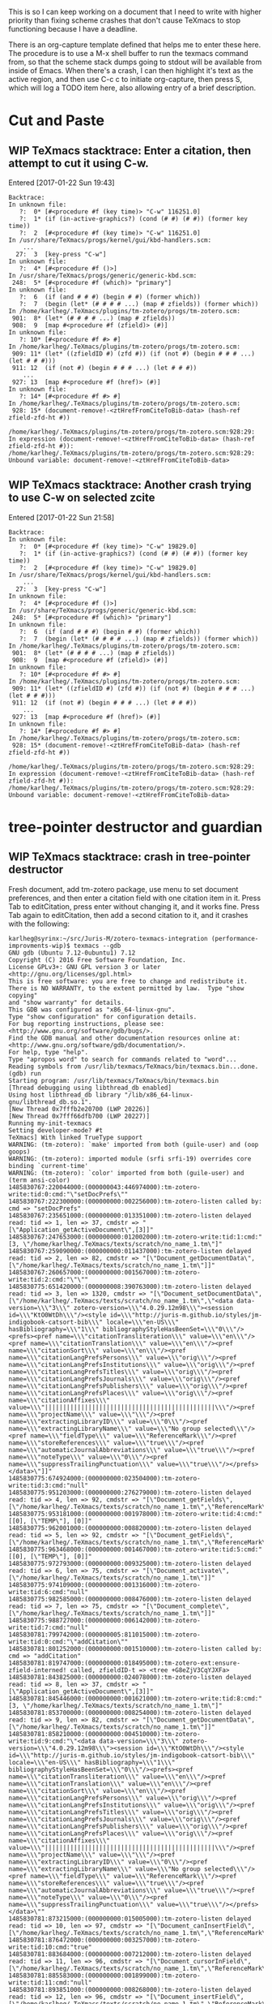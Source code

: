 #+TITLE TeXmacs Crashes Todo Journal

#+TODO: TODO(t) WIP(w!) WAITING(W@/!) TESTING(T!) VERIFY(v@/!) FIXME(f@/!) | DONE(d!/!) CANCELED(c@/!) S.E.P.(s@/!)
#+PRIORITIES: A D B

#+TAGS: {TodoKind : @feature @bug }
#+TAGS: [assigned : karlheg ]
#+TAGS: [subsys   : @scheme @style @documentation ]

#+TAGS: [ Issue : {@Issue_.+} ]

This is so I can keep working on a document that I need to write with
higher priority than fixing scheme crashes that don't cause TeXmacs to
stop functioning because I have a deadline.

There is an org-capture template defined that helps me to enter these
here. The procedure is to use a M-x shell buffer to run the texmacs
command from, so that the scheme stack dumps going to stdout will be
available from inside of Emacs. When there's a crash, I can then
highlight it's text as the active region, and then use C-c c to
initiate org-capture, then press S, which will log a TODO item here,
also allowing entry of a brief description.

* Cut and Paste
** WIP TeXmacs stacktrace: Enter a citation, then attempt to cut it using C-w.
   :LOGBOOK:
   - State "WIP"        from "TODO"       [2017-02-07 Tue 08:24]
   :END:

   Entered [2017-01-22 Sun 19:43]

 #+BEGIN_EXAMPLE
  Backtrace:
  In unknown file:
     ?:  0* [#<procedure #f (key time)> "C-w" 116251.0]
     ?:  1* (if (in-active-graphics?) (cond (# #) (# #)) (former key time))
     ?:  2  [#<procedure #f (key time)> "C-w" 116251.0]
  In /usr/share/TeXmacs/progs/kernel/gui/kbd-handlers.scm:
      ...
    27:  3  [key-press "C-w"]
  In unknown file:
     ?:  4* [#<procedure #f ()>]
  In /usr/share/TeXmacs/progs/generic/generic-kbd.scm:
   248:  5* [#<procedure #f (which)> "primary"]
  In unknown file:
     ?:  6  (if (and # # #) (begin # #) (former which))
     ?:  7  (begin (let* (# # # # ...) (map # zfields)) (former which))
  In /home/karlheg/.TeXmacs/plugins/tm-zotero/progs/tm-zotero.scm:
   901:  8* (let* (# # # # ...) (map # zfields))
   908:  9  [map #<procedure #f (zfield)> (#)]
  In unknown file:
     ?: 10* [#<procedure #f #> #]
  In /home/karlheg/.TeXmacs/plugins/tm-zotero/progs/tm-zotero.scm:
   909: 11* (let* ((zfieldID #) (zfd #)) (if (not #) (begin # # # ...) (let # # #)))
   911: 12  (if (not #) (begin # # # ...) (let # # #))
      ...
   927: 13  [map #<procedure #f (href)> (#)]
  In unknown file:
     ?: 14* [#<procedure #f #> #]
  In /home/karlheg/.TeXmacs/plugins/tm-zotero/progs/tm-zotero.scm:
   928: 15* (document-remove!-<ztHrefFromCiteToBib-data> (hash-ref zfield-zfd-ht #))
  
  /home/karlheg/.TeXmacs/plugins/tm-zotero/progs/tm-zotero.scm:928:29: In expression (document-remove!-<ztHrefFromCiteToBib-data> (hash-ref zfield-zfd-ht #)):
  /home/karlheg/.TeXmacs/plugins/tm-zotero/progs/tm-zotero.scm:928:29: Unbound variable: document-remove!-<ztHrefFromCiteToBib-data>
 #+END_EXAMPLE

** WIP TeXmacs stacktrace: Another crash trying to use C-w on selected zcite
   :LOGBOOK:
   - State "WIP"        from "TODO"       [2017-02-07 Tue 08:24]
   :END:

   Entered [2017-01-22 Sun 21:58]

 #+BEGIN_EXAMPLE
Backtrace:
In unknown file:
   ?:  0* [#<procedure #f (key time)> "C-w" 19829.0]
   ?:  1* (if (in-active-graphics?) (cond (# #) (# #)) (former key time))
   ?:  2  [#<procedure #f (key time)> "C-w" 19829.0]
In /usr/share/TeXmacs/progs/kernel/gui/kbd-handlers.scm:
    ...
  27:  3  [key-press "C-w"]
In unknown file:
   ?:  4* [#<procedure #f ()>]
In /usr/share/TeXmacs/progs/generic/generic-kbd.scm:
 248:  5* [#<procedure #f (which)> "primary"]
In unknown file:
   ?:  6  (if (and # # #) (begin # #) (former which))
   ?:  7  (begin (let* (# # # # ...) (map # zfields)) (former which))
In /home/karlheg/.TeXmacs/plugins/tm-zotero/progs/tm-zotero.scm:
 901:  8* (let* (# # # # ...) (map # zfields))
 908:  9  [map #<procedure #f (zfield)> (#)]
In unknown file:
   ?: 10* [#<procedure #f #> #]
In /home/karlheg/.TeXmacs/plugins/tm-zotero/progs/tm-zotero.scm:
 909: 11* (let* ((zfieldID #) (zfd #)) (if (not #) (begin # # # ...) (let # # #)))
 911: 12  (if (not #) (begin # # # ...) (let # # #))
    ...
 927: 13  [map #<procedure #f (href)> (#)]
In unknown file:
   ?: 14* [#<procedure #f #> #]
In /home/karlheg/.TeXmacs/plugins/tm-zotero/progs/tm-zotero.scm:
 928: 15* (document-remove!-<ztHrefFromCiteToBib-data> (hash-ref zfield-zfd-ht #))

/home/karlheg/.TeXmacs/plugins/tm-zotero/progs/tm-zotero.scm:928:29: In expression (document-remove!-<ztHrefFromCiteToBib-data> (hash-ref zfield-zfd-ht #)):
/home/karlheg/.TeXmacs/plugins/tm-zotero/progs/tm-zotero.scm:928:29: Unbound variable: document-remove!-<ztHrefFromCiteToBib-data>
 #+END_EXAMPLE



* tree-pointer destructor and guardian
** WIP TeXmacs stacktrace: crash in tree-pointer destructor
   :PROPERTIES:
   :ID:       b6001b50-f170-4a7e-97e5-79a51be2591d
   :END:
   :LOGBOOK:
   - State "WIP"        from "TODO"       [2017-02-07 Tue 08:24]
   :END:

   Fresh document, add tm-zotero package, use menu to set document preferences,
   and then enter a citation field with one citation item in it. Press Tab to
   editCitation, press enter without changing it, and it works fine. Press Tab
   again to editCitation, then add a second citation to it, and it crashes with
   the following:

 #+begin_src shell
karlheg@syrinx:~/src/Juris-M/zotero-texmacs-integration (performance-improvments-wip)$ texmacs --gdb
GNU gdb (Ubuntu 7.12-0ubuntu1) 7.12
Copyright (C) 2016 Free Software Foundation, Inc.
License GPLv3+: GNU GPL version 3 or later <http://gnu.org/licenses/gpl.html>
This is free software: you are free to change and redistribute it.
There is NO WARRANTY, to the extent permitted by law.  Type "show copying"
and "show warranty" for details.
This GDB was configured as "x86_64-linux-gnu".
Type "show configuration" for configuration details.
For bug reporting instructions, please see:
<http://www.gnu.org/software/gdb/bugs/>.
Find the GDB manual and other documentation resources online at:
<http://www.gnu.org/software/gdb/documentation/>.
For help, type "help".
Type "apropos word" to search for commands related to "word"...
Reading symbols from /usr/lib/texmacs/TeXmacs/bin/texmacs.bin...done.
(gdb) run
Starting program: /usr/lib/texmacs/TeXmacs/bin/texmacs.bin 
[Thread debugging using libthread_db enabled]
Using host libthread_db library "/lib/x86_64-linux-gnu/libthread_db.so.1".
[New Thread 0x7fffb2e20700 (LWP 20226)]
[New Thread 0x7fff66dfb700 (LWP 20227)]
Running my-init-texmacs
Setting developer-mode? #t
TeXmacs] With linked TrueType support
WARNING: (tm-zotero): `make' imported from both (guile-user) and (oop goops)
WARNING: (tm-zotero): imported module (srfi srfi-19) overrides core binding `current-time'
WARNING: (tm-zotero): `color' imported from both (guile-user) and (term ansi-color)
1485830767:220044000:(000000043:446974000):tm-zotero-write:tid:0:cmd:"\"setDocPrefs\""
1485830767:222300000:(000000000:002256000):tm-zotero-listen called by: cmd => "setDocPrefs"
1485830767:235651000:(000000000:013351000):tm-zotero-listen delayed read: tid => 1, len => 37, cmdstr => "[\"Application_getActiveDocument\",[3]]"
1485830767:247653000:(000000000:012002000):tm-zotero-write:tid:1:cmd:"[3, \"/home/karlheg/.TeXmacs/texts/scratch/no_name_1.tm\"]"
1485830767:259090000:(000000000:011437000):tm-zotero-listen delayed read: tid => 2, len => 82, cmdstr => "[\"Document_getDocumentData\",[\"/home/karlheg/.TeXmacs/texts/scratch/no_name_1.tm\"]]"
1485830767:260657000:(000000000:001567000):tm-zotero-write:tid:2:cmd:"\"\""
1485830775:651420000:(000000008:390763000):tm-zotero-listen delayed read: tid => 3, len => 1320, cmdstr => "[\"Document_setDocumentData\",[\"/home/karlheg/.TeXmacs/texts/scratch/no_name_1.tm\",\"<data data-version=\\\"3\\\" zotero-version=\\\"4.0.29.12m98\\\"><session id=\\\"KtO0WtDh\\\"/><style id=\\\"http://juris-m.github.io/styles/jm-indigobook-catsort-bib\\\" locale=\\\"en-US\\\" hasBibliography=\\\"1\\\" bibliographyStyleHasBeenSet=\\\"0\\\"/><prefs><pref name=\\\"citationTransliteration\\\" value=\\\"en\\\"/><pref name=\\\"citationTranslation\\\" value=\\\"en\\\"/><pref name=\\\"citationSort\\\" value=\\\"en\\\"/><pref name=\\\"citationLangPrefsPersons\\\" value=\\\"orig\\\"/><pref name=\\\"citationLangPrefsInstitutions\\\" value=\\\"orig\\\"/><pref name=\\\"citationLangPrefsTitles\\\" value=\\\"orig\\\"/><pref name=\\\"citationLangPrefsJournals\\\" value=\\\"orig\\\"/><pref name=\\\"citationLangPrefsPublishers\\\" value=\\\"orig\\\"/><pref name=\\\"citationLangPrefsPlaces\\\" value=\\\"orig\\\"/><pref name=\\\"citationAffixes\\\" value=\\\"|||||||||||||||||||||||||||||||||||||||||||||||\\\"/><pref name=\\\"projectName\\\" value=\\\"\\\"/><pref name=\\\"extractingLibraryID\\\" value=\\\"0\\\"/><pref name=\\\"extractingLibraryName\\\" value=\\\"No group selected\\\"/><pref name=\\\"fieldType\\\" value=\\\"ReferenceMark\\\"/><pref name=\\\"storeReferences\\\" value=\\\"true\\\"/><pref name=\\\"automaticJournalAbbreviations\\\" value=\\\"true\\\"/><pref name=\\\"noteType\\\" value=\\\"0\\\"/><pref name=\\\"suppressTrailingPunctuation\\\" value=\\\"true\\\"/></prefs></data>\"]]"
1485830775:674924000:(000000000:023504000):tm-zotero-write:tid:3:cmd:"null"
1485830775:951203000:(000000000:276279000):tm-zotero-listen delayed read: tid => 4, len => 92, cmdstr => "[\"Document_getFields\",[\"/home/karlheg/.TeXmacs/texts/scratch/no_name_1.tm\",\"ReferenceMark\"]]"
1485830775:953181000:(000000000:001978000):tm-zotero-write:tid:4:cmd:"[[0], [\"TEMP\"], [0]]"
1485830775:962001000:(000000000:008820000):tm-zotero-listen delayed read: tid => 5, len => 92, cmdstr => "[\"Document_getFields\",[\"/home/karlheg/.TeXmacs/texts/scratch/no_name_1.tm\",\"ReferenceMark\"]]"
1485830775:963468000:(000000000:001467000):tm-zotero-write:tid:5:cmd:"[[0], [\"TEMP\"], [0]]"
1485830775:972793000:(000000000:009325000):tm-zotero-listen delayed read: tid => 6, len => 75, cmdstr => "[\"Document_activate\",[\"/home/karlheg/.TeXmacs/texts/scratch/no_name_1.tm\"]]"
1485830775:974109000:(000000000:001316000):tm-zotero-write:tid:6:cmd:"null"
1485830775:982585000:(000000000:008476000):tm-zotero-listen delayed read: tid => 7, len => 75, cmdstr => "[\"Document_complete\",[\"/home/karlheg/.TeXmacs/texts/scratch/no_name_1.tm\"]]"
1485830775:988727000:(000000000:006142000):tm-zotero-write:tid:7:cmd:"null"
1485830781:799742000:(000000005:811015000):tm-zotero-write:tid:0:cmd:"\"addCitation\""
1485830781:801252000:(000000000:001510000):tm-zotero-listen called by: cmd => "addCitation"
1485830781:819747000:(000000000:018495000):tm-zotero-ext:ensure-zfield-interned! called, zfieldID-t => <tree +G8eZjV3CqYJXFa>
1485830781:843825000:(000000000:024078000):tm-zotero-listen delayed read: tid => 8, len => 37, cmdstr => "[\"Application_getActiveDocument\",[3]]"
1485830781:845446000:(000000000:001621000):tm-zotero-write:tid:8:cmd:"[3, \"/home/karlheg/.TeXmacs/texts/scratch/no_name_1.tm\"]"
1485830781:853700000:(000000000:008254000):tm-zotero-listen delayed read: tid => 9, len => 82, cmdstr => "[\"Document_getDocumentData\",[\"/home/karlheg/.TeXmacs/texts/scratch/no_name_1.tm\"]]"
1485830781:858210000:(000000000:004510000):tm-zotero-write:tid:9:cmd:"\"<data data-version=\\\"3\\\" zotero-version=\\\"4.0.29.12m98\\\"><session id=\\\"KtO0WtDh\\\"/><style id=\\\"http://juris-m.github.io/styles/jm-indigobook-catsort-bib\\\" locale=\\\"en-US\\\" hasBibliography=\\\"1\\\" bibliographyStyleHasBeenSet=\\\"0\\\"/><prefs><pref name=\\\"citationTransliteration\\\" value=\\\"en\\\"/><pref name=\\\"citationTranslation\\\" value=\\\"en\\\"/><pref name=\\\"citationSort\\\" value=\\\"en\\\"/><pref name=\\\"citationLangPrefsPersons\\\" value=\\\"orig\\\"/><pref name=\\\"citationLangPrefsInstitutions\\\" value=\\\"orig\\\"/><pref name=\\\"citationLangPrefsTitles\\\" value=\\\"orig\\\"/><pref name=\\\"citationLangPrefsJournals\\\" value=\\\"orig\\\"/><pref name=\\\"citationLangPrefsPublishers\\\" value=\\\"orig\\\"/><pref name=\\\"citationLangPrefsPlaces\\\" value=\\\"orig\\\"/><pref name=\\\"citationAffixes\\\" value=\\\"|||||||||||||||||||||||||||||||||||||||||||||||\\\"/><pref name=\\\"projectName\\\" value=\\\"\\\"/><pref name=\\\"extractingLibraryID\\\" value=\\\"0\\\"/><pref name=\\\"extractingLibraryName\\\" value=\\\"No group selected\\\"/><pref name=\\\"fieldType\\\" value=\\\"ReferenceMark\\\"/><pref name=\\\"storeReferences\\\" value=\\\"true\\\"/><pref name=\\\"automaticJournalAbbreviations\\\" value=\\\"true\\\"/><pref name=\\\"noteType\\\" value=\\\"0\\\"/><pref name=\\\"suppressTrailingPunctuation\\\" value=\\\"true\\\"/></prefs></data>\""
1485830781:873215000:(000000000:015005000):tm-zotero-listen delayed read: tid => 10, len => 97, cmdstr => "[\"Document_canInsertField\",[\"/home/karlheg/.TeXmacs/texts/scratch/no_name_1.tm\",\"ReferenceMark\"]]"
1485830781:876472000:(000000000:003257000):tm-zotero-write:tid:10:cmd:"true"
1485830781:883684000:(000000000:007212000):tm-zotero-listen delayed read: tid => 11, len => 96, cmdstr => "[\"Document_cursorInField\",[\"/home/karlheg/.TeXmacs/texts/scratch/no_name_1.tm\",\"ReferenceMark\"]]"
1485830781:885583000:(000000000:001899000):tm-zotero-write:tid:11:cmd:"null"
1485830781:893851000:(000000000:008268000):tm-zotero-listen delayed read: tid => 12, len => 96, cmdstr => "[\"Document_insertField\",[\"/home/karlheg/.TeXmacs/texts/scratch/no_name_1.tm\",\"ReferenceMark\",0]]"
1485830781:898161000:(000000000:004310000):tm-zotero-write:tid:12:cmd:"[\"+G8eZjV3CqYJXFa\", \"\", \"0\"]"
1485830781:943267000:(000000000:045106000):tm-zotero-listen delayed read: tid => 13, len => 96, cmdstr => "[\"Field_setCode\",[\"/home/karlheg/.TeXmacs/texts/scratch/no_name_1.tm\",\"+G8eZjV3CqYJXFa\",\"TEMP\"]]"
1485830781:947149000:(000000000:003882000):tm-zotero-write:tid:13:cmd:"null"
1485830781:958942000:(000000000:011793000):tm-zotero-ext:ensure-zfield-interned! called, zfieldID-t => <tree +G8eZjV3CqYJXFa>
1485830781:976075000:(000000000:017133000):tm-zotero-listen delayed read: tid => 14, len => 92, cmdstr => "[\"Document_getFields\",[\"/home/karlheg/.TeXmacs/texts/scratch/no_name_1.tm\",\"ReferenceMark\"]]"
1485830781:977786000:(000000000:001711000):tm-zotero-write:tid:14:cmd:"[[\"+G8eZjV3CqYJXFa\"], [\"TEMP\"], [\"0\"]]"
1485830791:289885000:(000000009:312099000):tm-zotero-listen delayed read: tid => 15, len => 297, cmdstr => "[\"Field_setText\",[\"/home/karlheg/.TeXmacs/texts/scratch/no_name_1.tm\",\"+G8eZjV3CqYJXFa\",\"{\\\\rtf \\\\zttextit{\\\\ztHrefFromCiteToBib{#zbibSysID1618}{\\\\path{https://scholar.google.com/scholar\\\\_case?case=7154369965973865405}}{Griffi}n v. Illinois}, 351 US 12 (01#@USUSX-X-X 01#@Sup. Ct. 1956).}\",true]]"
1485830791:292810000:(000000000:002925000):tm-zotero-Field_setText called.
1485830791:343671000:(000000000:050861000):tm-zotero-UTF-8-str_text->texmacs called, str_text => "{\\rtf \\zttextit{\\ztHrefFromCiteToBib{#zbibSysID1618}{\\path{https://scholar.google.com/scholar\\_case?case=7154369965973865405}}{Griffi}n v. Illinois}, 351 US 12 (01#@USUSX-X-X 01#@Sup. Ct. 1956).}", is-note? => #f, is-bib? => #f
1485830791:454269000:(000000000:110598000):tm-zotero-UTF-8-str_text->texmacs returning.
1485830791:454856000:(000000000:000587000):tm-zotero-Field_setText: about to unintern-ztHrefFromCiteToBib-for-cut
1485830791:455691000:(000000000:000835000):tm-zotero-Field_setText: about to set zfield-Text-t
1485830791:457423000:(000000000:001732000):tm-zotero-Field_setText: about to set zfield-Code-origText
1485830791:459162000:(000000000:001739000):tm-zotero-write:tid:15:cmd:"null"
1485830791:469635000:(000000000:010473000):tm-zotero-ext:ensure-zfield-interned! called, zfieldID-t => <tree +G8eZjV3CqYJXFa>
1485830791:528667000:(000000000:059032000):tm-zotero-listen delayed read: tid => 16, len => 89, cmdstr => "[\"Field_getText\",[\"/home/karlheg/.TeXmacs/texts/scratch/no_name_1.tm\",\"+G8eZjV3CqYJXFa\"]]"
1485830791:530321000:(000000000:001654000):tm-zotero-write:tid:16:cmd:"\"(concat (zttextit (concat (ztHrefFromCiteToBib \\\"#zbibSysID1618\\\" (slink \\\"https://scholar.google.com/scholar_case?case=7154369965973865405\\\") \\\"Griffi\\\") \\\"n \\\" (abbr \\\"v.\\\") \\\" Illinois\\\")) \\\", 351 US 12 (\\\" (abbr \\\"Sup.\\\") \\\" \\\" (abbr \\\"Ct.\\\") \\\" 1956).\\\")\""
1485830791:560491000:(000000000:030170000):tm-zotero-listen delayed read: tid => 17, len => 1413, cmdstr => "[\"Field_setCode\",[\"/home/karlheg/.TeXmacs/texts/scratch/no_name_1.tm\",\"+G8eZjV3CqYJXFa\",\"ITEM CSL_CITATION {\\\"citationID\\\":\\\"bsD1Enn9\\\",\\\"properties\\\":{\\\"formattedCitation\\\":\\\"{\\\\\\\\rtf \\\\\\\\zttextit{\\\\\\\\ztHrefFromCiteToBib{#zbibSysID1618}{\\\\\\\\path{https://scholar.google.com/scholar\\\\\\\\_case?case=7154369965973865405}}{Griffi}n v. Illinois}, 351 US 12 (01#@USUSX-X-X 01#@Sup. Ct. 1956).}\\\",\\\"plainCitation\\\":\\\"(concat (zttextit (concat (ztHrefFromCiteToBib \\\\\\\"#zbibSysID1618\\\\\\\" (slink \\\\\\\"https://scholar.google.com/scholar_case?case=7154369965973865405\\\\\\\") \\\\\\\"Griffi\\\\\\\") \\\\\\\"n \\\\\\\" (abbr \\\\\\\"v.\\\\\\\") \\\\\\\" Illinois\\\\\\\")) \\\\\\\", 351 US 12 (\\\\\\\" (abbr \\\\\\\"Sup.\\\\\\\") \\\\\\\" \\\\\\\" (abbr \\\\\\\"Ct.\\\\\\\") \\\\\\\" 1956).\\\\\\\")\\\"},\\\"citationItems\\\":[{\\\"id\\\":1618,\\\"uris\\\":[\\\"http://zotero.org/users/226074/items/4E2A4M2K\\\"],\\\"uri\\\":[\\\"http://zotero.org/users/226074/items/4E2A4M2K\\\"],\\\"itemData\\\":{\\\"type\\\":\\\"legal_case\\\",\\\"title\\\":\\\"Griffin v. Illinois\\\",\\\"container-title\\\":\\\"US\\\",\\\"authority\\\":\\\"Supreme Court\\\",\\\"page\\\":\\\"12\\\",\\\"volume\\\":\\\"351\\\",\\\"URL\\\":\\\"https://scholar.google.com/scholar_case?case=7154369965973865405\\\",\\\"note\\\":\\\"mlzsync1:0051{\\\\\\\"type\\\\\\\":\\\\\\\"case\\\\\\\",\\\\\\\"extrafields\\\\\\\":{\\\\\\\"jurisdiction\\\\\\\":\\\\\\\"us\\\\\\\"}}00000\\\",\\\"issued\\\":{\\\"raw\\\":\\\"April 23, 1956\\\"},\\\"accessed\\\":{\\\"raw\\\":\\\"2015-06-29T21:41:22Z\\\"}}}],\\\"schema\\\":\\\"https://github.com/citation-style-language/schema/raw/master/csl-citation.json\\\"}\"]]"
1485830791:567518000:(000000000:007027000):tm-zotero-write:tid:17:cmd:"null"
1485830791:582187000:(000000000:014669000):tm-zotero-ext:ensure-zfield-interned! called, zfieldID-t => <tree +G8eZjV3CqYJXFa>
1485830791:607935000:(000000000:025748000):tm-zotero-listen delayed read: tid => 18, len => 297, cmdstr => "[\"Field_setText\",[\"/home/karlheg/.TeXmacs/texts/scratch/no_name_1.tm\",\"+G8eZjV3CqYJXFa\",\"{\\\\rtf \\\\zttextit{\\\\ztHrefFromCiteToBib{#zbibSysID1618}{\\\\path{https://scholar.google.com/scholar\\\\_case?case=7154369965973865405}}{Griffi}n v. Illinois}, 351 US 12 (01#@USUSX-X-X 01#@Sup. Ct. 1956).}\",true]]"
1485830791:609304000:(000000000:001369000):tm-zotero-Field_setText called.
1485830791:651850000:(000000000:042546000):tm-zotero-UTF-8-str_text->texmacs called, str_text => "{\\rtf \\zttextit{\\ztHrefFromCiteToBib{#zbibSysID1618}{\\path{https://scholar.google.com/scholar\\_case?case=7154369965973865405}}{Griffi}n v. Illinois}, 351 US 12 (01#@USUSX-X-X 01#@Sup. Ct. 1956).}", is-note? => #f, is-bib? => #f
1485830791:703011000:(000000000:051161000):tm-zotero-UTF-8-str_text->texmacs returning.
1485830791:703931000:(000000000:000920000):tm-zotero-Field_setText: about to unintern-ztHrefFromCiteToBib-for-cut
1485830791:705118000:(000000000:001187000):unintern-ztHrefFromCiteToBib-for-cut: ztHref* => <tree <ztHrefFromCiteToBib|#zbibSysID1618|<slink|https://scholar.google.com/scholar_case?case=7154369965973865405>|Griffi>>
1485830791:706247000:(000000000:001129000):unintern-ztHrefFromCiteToBib-for-cut: removing zhd with ref-label: "zciteID+G8eZjV3CqYJXFa#zbibSysID1618"
1485830791:707348000:(000000000:001101000):unintern-ztHrefFromCiteToBib-for-cut: ls before: ("zciteID+G8eZjV3CqYJXFa#zbibSysID1618")
1485830791:708367000:(000000000:001019000):unintern-ztHrefFromCiteToBib-for-cut: ls after: ()
1485830791:709570000:(000000000:001203000):tm-zotero-Field_setText: about to set zfield-Text-t
1485830791:710640000:(000000000:001070000):tm-zotero-Field_setText: about to set zfield-Code-origText
1485830791:712985000:(000000000:002345000):tm-zotero-write:tid:18:cmd:"null"
1485830791:725034000:(000000000:012049000):tm-zotero-listen delayed read: tid => 19, len => 75, cmdstr => "[\"Document_activate\",[\"/home/karlheg/.TeXmacs/texts/scratch/no_name_1.tm\"]]"
1485830791:726403000:(000000000:001369000):tm-zotero-write:tid:19:cmd:"null"
1485830791:769204000:(000000000:042801000):tm-zotero-listen delayed read: tid => 20, len => 75, cmdstr => "[\"Document_complete\",[\"/home/karlheg/.TeXmacs/texts/scratch/no_name_1.tm\"]]"
1485830791:773240000:(000000000:004036000):tm-zotero-write:tid:20:cmd:"null"
1485830794:828997000:(000000003:055757000):tm-zotero-write:tid:0:cmd:"\"editCitation\""
1485830794:830548000:(000000000:001551000):tm-zotero-listen called by: cmd => "editCitation"
1485830794:842792000:(000000000:012244000):tm-zotero-listen delayed read: tid => 21, len => 37, cmdstr => "[\"Application_getActiveDocument\",[3]]"
1485830794:844846000:(000000000:002054000):tm-zotero-write:tid:21:cmd:"[3, \"/home/karlheg/.TeXmacs/texts/scratch/no_name_1.tm\"]"
1485830794:853017000:(000000000:008171000):tm-zotero-listen delayed read: tid => 22, len => 82, cmdstr => "[\"Document_getDocumentData\",[\"/home/karlheg/.TeXmacs/texts/scratch/no_name_1.tm\"]]"
1485830794:858313000:(000000000:005296000):tm-zotero-write:tid:22:cmd:"\"<data data-version=\\\"3\\\" zotero-version=\\\"4.0.29.12m98\\\"><session id=\\\"KtO0WtDh\\\"/><style id=\\\"http://juris-m.github.io/styles/jm-indigobook-catsort-bib\\\" locale=\\\"en-US\\\" hasBibliography=\\\"1\\\" bibliographyStyleHasBeenSet=\\\"0\\\"/><prefs><pref name=\\\"citationTransliteration\\\" value=\\\"en\\\"/><pref name=\\\"citationTranslation\\\" value=\\\"en\\\"/><pref name=\\\"citationSort\\\" value=\\\"en\\\"/><pref name=\\\"citationLangPrefsPersons\\\" value=\\\"orig\\\"/><pref name=\\\"citationLangPrefsInstitutions\\\" value=\\\"orig\\\"/><pref name=\\\"citationLangPrefsTitles\\\" value=\\\"orig\\\"/><pref name=\\\"citationLangPrefsJournals\\\" value=\\\"orig\\\"/><pref name=\\\"citationLangPrefsPublishers\\\" value=\\\"orig\\\"/><pref name=\\\"citationLangPrefsPlaces\\\" value=\\\"orig\\\"/><pref name=\\\"citationAffixes\\\" value=\\\"|||||||||||||||||||||||||||||||||||||||||||||||\\\"/><pref name=\\\"projectName\\\" value=\\\"\\\"/><pref name=\\\"extractingLibraryID\\\" value=\\\"0\\\"/><pref name=\\\"extractingLibraryName\\\" value=\\\"No group selected\\\"/><pref name=\\\"fieldType\\\" value=\\\"ReferenceMark\\\"/><pref name=\\\"storeReferences\\\" value=\\\"true\\\"/><pref name=\\\"automaticJournalAbbreviations\\\" value=\\\"true\\\"/><pref name=\\\"noteType\\\" value=\\\"0\\\"/><pref name=\\\"suppressTrailingPunctuation\\\" value=\\\"true\\\"/></prefs></data>\""
1485830794:873397000:(000000000:015084000):tm-zotero-listen delayed read: tid => 23, len => 96, cmdstr => "[\"Document_cursorInField\",[\"/home/karlheg/.TeXmacs/texts/scratch/no_name_1.tm\",\"ReferenceMark\"]]"
1485830794:879740000:(000000000:006343000):tm-zotero-write:tid:23:cmd:"[\"+G8eZjV3CqYJXFa\", \"ITEM CSL_CITATION {\\\"citationID\\\":\\\"bsD1Enn9\\\",\\\"properties\\\":{\\\"formattedCitation\\\":\\\"{\\\\\\\\rtf \\\\\\\\zttextit{\\\\\\\\ztHrefFromCiteToBib{#zbibSysID1618}{\\\\\\\\path{https://scholar.google.com/scholar\\\\\\\\_case?case=7154369965973865405}}{Griffi}n v. Illinois}, 351 US 12 (01#@USUSX-X-X 01#@Sup. Ct. 1956).}\\\",\\\"plainCitation\\\":\\\"(concat (zttextit (concat (ztHrefFromCiteToBib \\\\\\\"#zbibSysID1618\\\\\\\" (slink \\\\\\\"https://scholar.google.com/scholar_case?case=7154369965973865405\\\\\\\") \\\\\\\"Griffi\\\\\\\") \\\\\\\"n \\\\\\\" (abbr \\\\\\\"v.\\\\\\\") \\\\\\\" Illinois\\\\\\\")) \\\\\\\", 351 US 12 (\\\\\\\" (abbr \\\\\\\"Sup.\\\\\\\") \\\\\\\" \\\\\\\" (abbr \\\\\\\"Ct.\\\\\\\") \\\\\\\" 1956).\\\\\\\")\\\"},\\\"citationItems\\\":[{\\\"id\\\":1618,\\\"uris\\\":[\\\"http://zotero.org/users/226074/items/4E2A4M2K\\\"],\\\"uri\\\":[\\\"http://zotero.org/users/226074/items/4E2A4M2K\\\"],\\\"itemData\\\":{\\\"type\\\":\\\"legal_case\\\",\\\"title\\\":\\\"Griffin v. Illinois\\\",\\\"container-title\\\":\\\"US\\\",\\\"authority\\\":\\\"Supreme Court\\\",\\\"page\\\":\\\"12\\\",\\\"volume\\\":\\\"351\\\",\\\"URL\\\":\\\"https://scholar.google.com/scholar_case?case=7154369965973865405\\\",\\\"note\\\":\\\"mlzsync1:0051{\\\\\\\"type\\\\\\\":\\\\\\\"case\\\\\\\",\\\\\\\"extrafields\\\\\\\":{\\\\\\\"jurisdiction\\\\\\\":\\\\\\\"us\\\\\\\"}}00000\\\",\\\"issued\\\":{\\\"raw\\\":\\\"April 23, 1956\\\"},\\\"accessed\\\":{\\\"raw\\\":\\\"2015-06-29T21:41:22Z\\\"}}}],\\\"schema\\\":\\\"https://github.com/citation-style-language/schema/raw/master/csl-citation.json\\\"}\", \"0\"]"
1485830794:894113000:(000000000:014373000):tm-zotero-listen delayed read: tid => 24, len => 89, cmdstr => "[\"Field_getText\",[\"/home/karlheg/.TeXmacs/texts/scratch/no_name_1.tm\",\"+G8eZjV3CqYJXFa\"]]"
1485830794:897661000:(000000000:003548000):tm-zotero-write:tid:24:cmd:"\"(concat (zttextit (concat (ztHrefFromCiteToBib \\\"#zbibSysID1618\\\" (slink \\\"https://scholar.google.com/scholar_case?case=7154369965973865405\\\") \\\"Griffi\\\") \\\"n \\\" (abbr \\\"v.\\\") \\\" Illinois\\\")) \\\", 351 US 12 (\\\" (abbr \\\"Sup.\\\") \\\" \\\" (abbr \\\"Ct.\\\") \\\" 1956).\\\")\""
1485830794:906027000:(000000000:008366000):tm-zotero-listen delayed read: tid => 25, len => 92, cmdstr => "[\"Document_getFields\",[\"/home/karlheg/.TeXmacs/texts/scratch/no_name_1.tm\",\"ReferenceMark\"]]"
1485830794:910315000:(000000000:004288000):tm-zotero-write:tid:25:cmd:"[[\"+G8eZjV3CqYJXFa\"], [\"ITEM CSL_CITATION {\\\"citationID\\\":\\\"bsD1Enn9\\\",\\\"properties\\\":{\\\"formattedCitation\\\":\\\"{\\\\\\\\rtf \\\\\\\\zttextit{\\\\\\\\ztHrefFromCiteToBib{#zbibSysID1618}{\\\\\\\\path{https://scholar.google.com/scholar\\\\\\\\_case?case=7154369965973865405}}{Griffi}n v. Illinois}, 351 US 12 (01#@USUSX-X-X 01#@Sup. Ct. 1956).}\\\",\\\"plainCitation\\\":\\\"(concat (zttextit (concat (ztHrefFromCiteToBib \\\\\\\"#zbibSysID1618\\\\\\\" (slink \\\\\\\"https://scholar.google.com/scholar_case?case=7154369965973865405\\\\\\\") \\\\\\\"Griffi\\\\\\\") \\\\\\\"n \\\\\\\" (abbr \\\\\\\"v.\\\\\\\") \\\\\\\" Illinois\\\\\\\")) \\\\\\\", 351 US 12 (\\\\\\\" (abbr \\\\\\\"Sup.\\\\\\\") \\\\\\\" \\\\\\\" (abbr \\\\\\\"Ct.\\\\\\\") \\\\\\\" 1956).\\\\\\\")\\\"},\\\"citationItems\\\":[{\\\"id\\\":1618,\\\"uris\\\":[\\\"http://zotero.org/users/226074/items/4E2A4M2K\\\"],\\\"uri\\\":[\\\"http://zotero.org/users/226074/items/4E2A4M2K\\\"],\\\"itemData\\\":{\\\"type\\\":\\\"legal_case\\\",\\\"title\\\":\\\"Griffin v. Illinois\\\",\\\"container-title\\\":\\\"US\\\",\\\"authority\\\":\\\"Supreme Court\\\",\\\"page\\\":\\\"12\\\",\\\"volume\\\":\\\"351\\\",\\\"URL\\\":\\\"https://scholar.google.com/scholar_case?case=7154369965973865405\\\",\\\"note\\\":\\\"mlzsync1:0051{\\\\\\\"type\\\\\\\":\\\\\\\"case\\\\\\\",\\\\\\\"extrafields\\\\\\\":{\\\\\\\"jurisdiction\\\\\\\":\\\\\\\"us\\\\\\\"}}00000\\\",\\\"issued\\\":{\\\"raw\\\":\\\"April 23, 1956\\\"},\\\"accessed\\\":{\\\"raw\\\":\\\"2015-06-29T21:41:22Z\\\"}}}],\\\"schema\\\":\\\"https://github.com/citation-style-language/schema/raw/master/csl-citation.json\\\"}\"], [\"0\"]]"
1485830796:297772000:(000000001:387457000):tm-zotero-listen delayed read: tid => 26, len => 297, cmdstr => "[\"Field_setText\",[\"/home/karlheg/.TeXmacs/texts/scratch/no_name_1.tm\",\"+G8eZjV3CqYJXFa\",\"{\\\\rtf \\\\zttextit{\\\\ztHrefFromCiteToBib{#zbibSysID1618}{\\\\path{https://scholar.google.com/scholar\\\\_case?case=7154369965973865405}}{Griffi}n v. Illinois}, 351 US 12 (01#@USUSX-X-X 01#@Sup. Ct. 1956).}\",true]]"
1485830796:299477000:(000000000:001705000):tm-zotero-Field_setText called.
1485830796:328260000:(000000000:028783000):tm-zotero-UTF-8-str_text->texmacs called, str_text => "{\\rtf \\zttextit{\\ztHrefFromCiteToBib{#zbibSysID1618}{\\path{https://scholar.google.com/scholar\\_case?case=7154369965973865405}}{Griffi}n v. Illinois}, 351 US 12 (01#@USUSX-X-X 01#@Sup. Ct. 1956).}", is-note? => #f, is-bib? => #f
1485830796:374553000:(000000000:046293000):tm-zotero-UTF-8-str_text->texmacs returning.
1485830796:375421000:(000000000:000868000):tm-zotero-Field_setText: about to unintern-ztHrefFromCiteToBib-for-cut
1485830796:376531000:(000000000:001110000):unintern-ztHrefFromCiteToBib-for-cut: ztHref* => <tree <ztHrefFromCiteToBib|#zbibSysID1618|<slink|https://scholar.google.com/scholar_case?case=7154369965973865405>|Griffi>>
1485830796:377469000:(000000000:000938000):unintern-ztHrefFromCiteToBib-for-cut: removing zhd with ref-label: "zciteID+G8eZjV3CqYJXFa#zbibSysID1618"
1485830796:378380000:(000000000:000911000):unintern-ztHrefFromCiteToBib-for-cut: ls before: ()
1485830796:379235000:(000000000:000855000):unintern-ztHrefFromCiteToBib-for-cut: ls after: ()
1485830796:380108000:(000000000:000873000):tm-zotero-Field_setText: about to set zfield-Text-t
1485830796:381089000:(000000000:000981000):tm-zotero-Field_setText: about to set zfield-Code-origText
1485830796:382519000:(000000000:001430000):tm-zotero-write:tid:26:cmd:"null"
1485830796:396167000:(000000000:013648000):tm-zotero-listen delayed read: tid => 27, len => 89, cmdstr => "[\"Field_getText\",[\"/home/karlheg/.TeXmacs/texts/scratch/no_name_1.tm\",\"+G8eZjV3CqYJXFa\"]]"
1485830796:399201000:(000000000:003034000):tm-zotero-write:tid:27:cmd:"\"(concat (zttextit (concat (ztHrefFromCiteToBib \\\"#zbibSysID1618\\\" (slink \\\"https://scholar.google.com/scholar_case?case=7154369965973865405\\\") \\\"Griffi\\\") \\\"n \\\" (abbr \\\"v.\\\") \\\" Illinois\\\")) \\\", 351 US 12 (\\\" (abbr \\\"Sup.\\\") \\\" \\\" (abbr \\\"Ct.\\\") \\\" 1956).\\\")\""
1485830796:462492000:(000000000:063291000):tm-zotero-listen delayed read: tid => 28, len => 1413, cmdstr => "[\"Field_setCode\",[\"/home/karlheg/.TeXmacs/texts/scratch/no_name_1.tm\",\"+G8eZjV3CqYJXFa\",\"ITEM CSL_CITATION {\\\"citationID\\\":\\\"wkQCRJUY\\\",\\\"properties\\\":{\\\"formattedCitation\\\":\\\"{\\\\\\\\rtf \\\\\\\\zttextit{\\\\\\\\ztHrefFromCiteToBib{#zbibSysID1618}{\\\\\\\\path{https://scholar.google.com/scholar\\\\\\\\_case?case=7154369965973865405}}{Griffi}n v. Illinois}, 351 US 12 (01#@USUSX-X-X 01#@Sup. Ct. 1956).}\\\",\\\"plainCitation\\\":\\\"(concat (zttextit (concat (ztHrefFromCiteToBib \\\\\\\"#zbibSysID1618\\\\\\\" (slink \\\\\\\"https://scholar.google.com/scholar_case?case=7154369965973865405\\\\\\\") \\\\\\\"Griffi\\\\\\\") \\\\\\\"n \\\\\\\" (abbr \\\\\\\"v.\\\\\\\") \\\\\\\" Illinois\\\\\\\")) \\\\\\\", 351 US 12 (\\\\\\\" (abbr \\\\\\\"Sup.\\\\\\\") \\\\\\\" \\\\\\\" (abbr \\\\\\\"Ct.\\\\\\\") \\\\\\\" 1956).\\\\\\\")\\\"},\\\"citationItems\\\":[{\\\"id\\\":1618,\\\"uris\\\":[\\\"http://zotero.org/users/226074/items/4E2A4M2K\\\"],\\\"uri\\\":[\\\"http://zotero.org/users/226074/items/4E2A4M2K\\\"],\\\"itemData\\\":{\\\"type\\\":\\\"legal_case\\\",\\\"title\\\":\\\"Griffin v. Illinois\\\",\\\"container-title\\\":\\\"US\\\",\\\"authority\\\":\\\"Supreme Court\\\",\\\"page\\\":\\\"12\\\",\\\"volume\\\":\\\"351\\\",\\\"URL\\\":\\\"https://scholar.google.com/scholar_case?case=7154369965973865405\\\",\\\"note\\\":\\\"mlzsync1:0051{\\\\\\\"type\\\\\\\":\\\\\\\"case\\\\\\\",\\\\\\\"extrafields\\\\\\\":{\\\\\\\"jurisdiction\\\\\\\":\\\\\\\"us\\\\\\\"}}00000\\\",\\\"issued\\\":{\\\"raw\\\":\\\"April 23, 1956\\\"},\\\"accessed\\\":{\\\"raw\\\":\\\"2015-06-29T21:41:22Z\\\"}}}],\\\"schema\\\":\\\"https://github.com/citation-style-language/schema/raw/master/csl-citation.json\\\"}\"]]"
1485830796:468772000:(000000000:006280000):tm-zotero-write:tid:28:cmd:"null"
1485830796:479628000:(000000000:010856000):tm-zotero-ext:ensure-zfield-interned! called, zfieldID-t => <tree +G8eZjV3CqYJXFa>
1485830796:506398000:(000000000:026770000):tm-zotero-listen delayed read: tid => 29, len => 297, cmdstr => "[\"Field_setText\",[\"/home/karlheg/.TeXmacs/texts/scratch/no_name_1.tm\",\"+G8eZjV3CqYJXFa\",\"{\\\\rtf \\\\zttextit{\\\\ztHrefFromCiteToBib{#zbibSysID1618}{\\\\path{https://scholar.google.com/scholar\\\\_case?case=7154369965973865405}}{Griffi}n v. Illinois}, 351 US 12 (01#@USUSX-X-X 01#@Sup. Ct. 1956).}\",true]]"
1485830796:507762000:(000000000:001364000):tm-zotero-Field_setText called.
1485830796:521878000:(000000000:014116000):tm-zotero-UTF-8-str_text->texmacs called, str_text => "{\\rtf \\zttextit{\\ztHrefFromCiteToBib{#zbibSysID1618}{\\path{https://scholar.google.com/scholar\\_case?case=7154369965973865405}}{Griffi}n v. Illinois}, 351 US 12 (01#@USUSX-X-X 01#@Sup. Ct. 1956).}", is-note? => #f, is-bib? => #f
1485830796:577569000:(000000000:055691000):tm-zotero-UTF-8-str_text->texmacs returning.
1485830796:578764000:(000000000:001195000):tm-zotero-Field_setText: about to unintern-ztHrefFromCiteToBib-for-cut
1485830796:580386000:(000000000:001622000):unintern-ztHrefFromCiteToBib-for-cut: ztHref* => <tree <ztHrefFromCiteToBib|#zbibSysID1618|<slink|https://scholar.google.com/scholar_case?case=7154369965973865405>|Griffi>>
1485830796:581573000:(000000000:001187000):unintern-ztHrefFromCiteToBib-for-cut: removing zhd with ref-label: "zciteID+G8eZjV3CqYJXFa#zbibSysID1618"
1485830796:582537000:(000000000:000964000):unintern-ztHrefFromCiteToBib-for-cut: ls before: ("zciteID+G8eZjV3CqYJXFa#zbibSysID1618")
1485830796:583402000:(000000000:000865000):unintern-ztHrefFromCiteToBib-for-cut: ls after: ()
1485830796:584260000:(000000000:000858000):tm-zotero-Field_setText: about to set zfield-Text-t
1485830796:585199000:(000000000:000939000):tm-zotero-Field_setText: about to set zfield-Code-origText
1485830796:586740000:(000000000:001541000):tm-zotero-write:tid:29:cmd:"null"
1485830796:591493000:(000000000:004753000):tm-zotero-listen delayed read: tid => 30, len => 75, cmdstr => "[\"Document_activate\",[\"/home/karlheg/.TeXmacs/texts/scratch/no_name_1.tm\"]]"
1485830796:592790000:(000000000:001297000):tm-zotero-write:tid:30:cmd:"null"
1485830796:633092000:(000000000:040302000):tm-zotero-listen delayed read: tid => 31, len => 75, cmdstr => "[\"Document_complete\",[\"/home/karlheg/.TeXmacs/texts/scratch/no_name_1.tm\"]]"
1485830796:640134000:(000000000:007042000):tm-zotero-write:tid:31:cmd:"null"
1485830800:431310000:(000000003:791176000):tm-zotero-write:tid:0:cmd:"\"editCitation\""
1485830800:433084000:(000000000:001774000):tm-zotero-listen called by: cmd => "editCitation"
1485830800:445209000:(000000000:012125000):tm-zotero-listen delayed read: tid => 32, len => 37, cmdstr => "[\"Application_getActiveDocument\",[3]]"
1485830800:447739000:(000000000:002530000):tm-zotero-write:tid:32:cmd:"[3, \"/home/karlheg/.TeXmacs/texts/scratch/no_name_1.tm\"]"
1485830800:455587000:(000000000:007848000):tm-zotero-listen delayed read: tid => 33, len => 82, cmdstr => "[\"Document_getDocumentData\",[\"/home/karlheg/.TeXmacs/texts/scratch/no_name_1.tm\"]]"
1485830800:463839000:(000000000:008252000):tm-zotero-write:tid:33:cmd:"\"<data data-version=\\\"3\\\" zotero-version=\\\"4.0.29.12m98\\\"><session id=\\\"KtO0WtDh\\\"/><style id=\\\"http://juris-m.github.io/styles/jm-indigobook-catsort-bib\\\" locale=\\\"en-US\\\" hasBibliography=\\\"1\\\" bibliographyStyleHasBeenSet=\\\"0\\\"/><prefs><pref name=\\\"citationTransliteration\\\" value=\\\"en\\\"/><pref name=\\\"citationTranslation\\\" value=\\\"en\\\"/><pref name=\\\"citationSort\\\" value=\\\"en\\\"/><pref name=\\\"citationLangPrefsPersons\\\" value=\\\"orig\\\"/><pref name=\\\"citationLangPrefsInstitutions\\\" value=\\\"orig\\\"/><pref name=\\\"citationLangPrefsTitles\\\" value=\\\"orig\\\"/><pref name=\\\"citationLangPrefsJournals\\\" value=\\\"orig\\\"/><pref name=\\\"citationLangPrefsPublishers\\\" value=\\\"orig\\\"/><pref name=\\\"citationLangPrefsPlaces\\\" value=\\\"orig\\\"/><pref name=\\\"citationAffixes\\\" value=\\\"|||||||||||||||||||||||||||||||||||||||||||||||\\\"/><pref name=\\\"projectName\\\" value=\\\"\\\"/><pref name=\\\"extractingLibraryID\\\" value=\\\"0\\\"/><pref name=\\\"extractingLibraryName\\\" value=\\\"No group selected\\\"/><pref name=\\\"fieldType\\\" value=\\\"ReferenceMark\\\"/><pref name=\\\"storeReferences\\\" value=\\\"true\\\"/><pref name=\\\"automaticJournalAbbreviations\\\" value=\\\"true\\\"/><pref name=\\\"noteType\\\" value=\\\"0\\\"/><pref name=\\\"suppressTrailingPunctuation\\\" value=\\\"true\\\"/></prefs></data>\""
1485830800:476693000:(000000000:012854000):tm-zotero-listen delayed read: tid => 34, len => 96, cmdstr => "[\"Document_cursorInField\",[\"/home/karlheg/.TeXmacs/texts/scratch/no_name_1.tm\",\"ReferenceMark\"]]"
1485830800:485985000:(000000000:009292000):tm-zotero-write:tid:34:cmd:"[\"+G8eZjV3CqYJXFa\", \"ITEM CSL_CITATION {\\\"citationID\\\":\\\"wkQCRJUY\\\",\\\"properties\\\":{\\\"formattedCitation\\\":\\\"{\\\\\\\\rtf \\\\\\\\zttextit{\\\\\\\\ztHrefFromCiteToBib{#zbibSysID1618}{\\\\\\\\path{https://scholar.google.com/scholar\\\\\\\\_case?case=7154369965973865405}}{Griffi}n v. Illinois}, 351 US 12 (01#@USUSX-X-X 01#@Sup. Ct. 1956).}\\\",\\\"plainCitation\\\":\\\"(concat (zttextit (concat (ztHrefFromCiteToBib \\\\\\\"#zbibSysID1618\\\\\\\" (slink \\\\\\\"https://scholar.google.com/scholar_case?case=7154369965973865405\\\\\\\") \\\\\\\"Griffi\\\\\\\") \\\\\\\"n \\\\\\\" (abbr \\\\\\\"v.\\\\\\\") \\\\\\\" Illinois\\\\\\\")) \\\\\\\", 351 US 12 (\\\\\\\" (abbr \\\\\\\"Sup.\\\\\\\") \\\\\\\" \\\\\\\" (abbr \\\\\\\"Ct.\\\\\\\") \\\\\\\" 1956).\\\\\\\")\\\"},\\\"citationItems\\\":[{\\\"id\\\":1618,\\\"uris\\\":[\\\"http://zotero.org/users/226074/items/4E2A4M2K\\\"],\\\"uri\\\":[\\\"http://zotero.org/users/226074/items/4E2A4M2K\\\"],\\\"itemData\\\":{\\\"type\\\":\\\"legal_case\\\",\\\"title\\\":\\\"Griffin v. Illinois\\\",\\\"container-title\\\":\\\"US\\\",\\\"authority\\\":\\\"Supreme Court\\\",\\\"page\\\":\\\"12\\\",\\\"volume\\\":\\\"351\\\",\\\"URL\\\":\\\"https://scholar.google.com/scholar_case?case=7154369965973865405\\\",\\\"note\\\":\\\"mlzsync1:0051{\\\\\\\"type\\\\\\\":\\\\\\\"case\\\\\\\",\\\\\\\"extrafields\\\\\\\":{\\\\\\\"jurisdiction\\\\\\\":\\\\\\\"us\\\\\\\"}}00000\\\",\\\"issued\\\":{\\\"raw\\\":\\\"April 23, 1956\\\"},\\\"accessed\\\":{\\\"raw\\\":\\\"2015-06-29T21:41:22Z\\\"}}}],\\\"schema\\\":\\\"https://github.com/citation-style-language/schema/raw/master/csl-citation.json\\\"}\", \"0\"]"
1485830800:499115000:(000000000:013130000):tm-zotero-listen delayed read: tid => 35, len => 89, cmdstr => "[\"Field_getText\",[\"/home/karlheg/.TeXmacs/texts/scratch/no_name_1.tm\",\"+G8eZjV3CqYJXFa\"]]"
1485830800:502862000:(000000000:003747000):tm-zotero-write:tid:35:cmd:"\"(concat (zttextit (concat (ztHrefFromCiteToBib \\\"#zbibSysID1618\\\" (slink \\\"https://scholar.google.com/scholar_case?case=7154369965973865405\\\") \\\"Griffi\\\") \\\"n \\\" (abbr \\\"v.\\\") \\\" Illinois\\\")) \\\", 351 US 12 (\\\" (abbr \\\"Sup.\\\") \\\" \\\" (abbr \\\"Ct.\\\") \\\" 1956).\\\")\""
1485830800:509784000:(000000000:006922000):tm-zotero-listen delayed read: tid => 36, len => 92, cmdstr => "[\"Document_getFields\",[\"/home/karlheg/.TeXmacs/texts/scratch/no_name_1.tm\",\"ReferenceMark\"]]"
1485830800:514885000:(000000000:005101000):tm-zotero-write:tid:36:cmd:"[[\"+G8eZjV3CqYJXFa\"], [\"ITEM CSL_CITATION {\\\"citationID\\\":\\\"wkQCRJUY\\\",\\\"properties\\\":{\\\"formattedCitation\\\":\\\"{\\\\\\\\rtf \\\\\\\\zttextit{\\\\\\\\ztHrefFromCiteToBib{#zbibSysID1618}{\\\\\\\\path{https://scholar.google.com/scholar\\\\\\\\_case?case=7154369965973865405}}{Griffi}n v. Illinois}, 351 US 12 (01#@USUSX-X-X 01#@Sup. Ct. 1956).}\\\",\\\"plainCitation\\\":\\\"(concat (zttextit (concat (ztHrefFromCiteToBib \\\\\\\"#zbibSysID1618\\\\\\\" (slink \\\\\\\"https://scholar.google.com/scholar_case?case=7154369965973865405\\\\\\\") \\\\\\\"Griffi\\\\\\\") \\\\\\\"n \\\\\\\" (abbr \\\\\\\"v.\\\\\\\") \\\\\\\" Illinois\\\\\\\")) \\\\\\\", 351 US 12 (\\\\\\\" (abbr \\\\\\\"Sup.\\\\\\\") \\\\\\\" \\\\\\\" (abbr \\\\\\\"Ct.\\\\\\\") \\\\\\\" 1956).\\\\\\\")\\\"},\\\"citationItems\\\":[{\\\"id\\\":1618,\\\"uris\\\":[\\\"http://zotero.org/users/226074/items/4E2A4M2K\\\"],\\\"uri\\\":[\\\"http://zotero.org/users/226074/items/4E2A4M2K\\\"],\\\"itemData\\\":{\\\"type\\\":\\\"legal_case\\\",\\\"title\\\":\\\"Griffin v. Illinois\\\",\\\"container-title\\\":\\\"US\\\",\\\"authority\\\":\\\"Supreme Court\\\",\\\"page\\\":\\\"12\\\",\\\"volume\\\":\\\"351\\\",\\\"URL\\\":\\\"https://scholar.google.com/scholar_case?case=7154369965973865405\\\",\\\"note\\\":\\\"mlzsync1:0051{\\\\\\\"type\\\\\\\":\\\\\\\"case\\\\\\\",\\\\\\\"extrafields\\\\\\\":{\\\\\\\"jurisdiction\\\\\\\":\\\\\\\"us\\\\\\\"}}00000\\\",\\\"issued\\\":{\\\"raw\\\":\\\"April 23, 1956\\\"},\\\"accessed\\\":{\\\"raw\\\":\\\"2015-06-29T21:41:22Z\\\"}}}],\\\"schema\\\":\\\"https://github.com/citation-style-language/schema/raw/master/csl-citation.json\\\"}\"], [\"0\"]]"
1485830807:160809000:(000000006:645924000):tm-zotero-listen delayed read: tid => 37, len => 493, cmdstr => "[\"Field_setText\",[\"/home/karlheg/.TeXmacs/texts/scratch/no_name_1.tm\",\"+G8eZjV3CqYJXFa\",\"{\\\\rtf \\\\zttextit{\\\\ztHrefFromCiteToBib{#zbibSysID1618}{\\\\path{https://scholar.google.com/scholar\\\\_case?case=7154369965973865405}}{Griffi}n v. Illinois}, 351 US 12 (01#@USUSX-X-X 01#@Sup. Ct. 1956); \\\\zttextit{\\\\ztHrefFromCiteToBib{#zbibSysID1620}{\\\\path{https://scholar.google.com/scholar\\\\_case?case=3973384553826466817}}{Doug}las v. California}, 372 US 353 (01#@USUSX-X-X 01#@Sup. Ct. 1963).}\",true]]"
1485830807:162782000:(000000000:001973000):tm-zotero-Field_setText called.
1485830807:200267000:(000000000:037485000):tm-zotero-UTF-8-str_text->texmacs called, str_text => "{\\rtf \\zttextit{\\ztHrefFromCiteToBib{#zbibSysID1618}{\\path{https://scholar.google.com/scholar\\_case?case=7154369965973865405}}{Griffi}n v. Illinois}, 351 US 12 (01#@USUSX-X-X 01#@Sup. Ct. 1956); \\zttextit{\\ztHrefFromCiteToBib{#zbibSysID1620}{\\path{https://scholar.google.com/scholar\\_case?case=3973384553826466817}}{Doug}las v. California}, 372 US 353 (01#@USUSX-X-X 01#@Sup. Ct. 1963).}", is-note? => #f, is-bib? => #f
1485830807:265658000:(000000000:065391000):tm-zotero-UTF-8-str_text->texmacs returning.
1485830807:266590000:(000000000:000932000):tm-zotero-Field_setText: about to unintern-ztHrefFromCiteToBib-for-cut
1485830807:267760000:(000000000:001170000):unintern-ztHrefFromCiteToBib-for-cut: ztHref* => <tree <ztHrefFromCiteToBib|#zbibSysID1618|<slink|https://scholar.google.com/scholar_case?case=7154369965973865405>|Griffi>>
1485830807:269094000:(000000000:001334000):unintern-ztHrefFromCiteToBib-for-cut: removing zhd with ref-label: "zciteID+G8eZjV3CqYJXFa#zbibSysID1618"
1485830807:270084000:(000000000:000990000):unintern-ztHrefFromCiteToBib-for-cut: ls before: ()
1485830807:270983000:(000000000:000899000):unintern-ztHrefFromCiteToBib-for-cut: ls after: ()
1485830807:271869000:(000000000:000886000):tm-zotero-Field_setText: about to set zfield-Text-t

Thread 1 "texmacs.bin" received signal SIGSEGV, Segmentation fault.
0x0000000000000031 in ?? ()
(gdb) where full
#0  0x0000000000000031 in  ()
#1  0x0000555555640e79 in tm_delete<observer_rep>(observer_rep*) (ptr=0x5555597a4190)
    at /home/karlheg/src/TeXmacs/texmacs-git-svn-guile-1.8/src/src/./System/Misc/fast_alloc.hpp:622
#2  0x0000555555640784 in observer::~observer() (this=0x7fffffffb820, __in_chrg=<optimized out>)
    at /home/karlheg/src/TeXmacs/texmacs-git-svn-guile-1.8/src/src/./Kernel/Abstractions/observer.hpp:102
#3  0x000055555585165a in insert_observer(observer&, observer) (o=..., what=...)
    at /home/karlheg/src/TeXmacs/texmacs-git-svn-guile-1.8/src/src/Data/Observers/list_observer.cpp:242
#4  0x0000555555853e6c in tree_pointer_rep::set_tree(tree) (this=0x5555597a4190, t=...)
    at /home/karlheg/src/TeXmacs/texmacs-git-svn-guile-1.8/src/src/Data/Observers/tree_pointer.cpp:106
        ref = {rep = 0x55555a995090}
#5  0x0000555555854305 in tree_pointer_rep::notify_detach(tree&, tree, bool) (this=0x5555597a4190, ref=..., closest=..., right=false)
    at /home/karlheg/src/TeXmacs/texmacs-git-svn-guile-1.8/src/src/Data/Observers/tree_pointer.cpp:192
#6  0x00005555558504a7 in list_observer_rep::notify_detach(tree&, tree, bool) (this=0x5555598abe90, ref=..., closest=..., right=false)
    at /home/karlheg/src/TeXmacs/texmacs-git-svn-guile-1.8/src/src/Data/Observers/list_observer.cpp:160
#7  0x0000555555850414 in list_observer_rep::notify_detach(tree&, tree, bool) (this=0x55555acf6020, ref=..., closest=..., right=false)
    at /home/karlheg/src/TeXmacs/texmacs-git-svn-guile-1.8/src/src/Data/Observers/list_observer.cpp:159
#8  0x0000555555850414 in list_observer_rep::notify_detach(tree&, tree, bool) (this=0x55555a8c0270, ref=..., closest=..., right=false)
    at /home/karlheg/src/TeXmacs/texmacs-git-svn-guile-1.8/src/src/Data/Observers/list_observer.cpp:159
#9  0x0000555555adea1a in detach(tree&, tree, bool) (ref=..., closest=..., right=false)
    at /home/karlheg/src/TeXmacs/texmacs-git-svn-guile-1.8/src/src/Kernel/Abstractions/observer.cpp:104
#10 0x0000555555adeaf0 in detach(tree&, tree, bool) (ref=..., closest=..., right=false)
    at /home/karlheg/src/TeXmacs/texmacs-git-svn-guile-1.8/src/src/Kernel/Abstractions/observer.cpp:110
        i = 0
        n = 4
#11 0x0000555555adeaf0 in detach(tree&, tree, bool) (ref=..., closest=..., right=false)
    at /home/karlheg/src/TeXmacs/texmacs-git-svn-guile-1.8/src/src/Kernel/Abstractions/observer.cpp:110
        i = 0
        n = 1
#12 0x0000555555adeda7 in raw_assign(tree&, tree) (ref=..., t=...)
    at /home/karlheg/src/TeXmacs/texmacs-git-svn-guile-1.8/src/src/Kernel/Abstractions/observer.cpp:126
        i = 0
        n = 6
        mid = 3
        mod = {rep = 0x55555a7e7380}
#13 0x0000555555ae2605 in raw_apply(tree&, modification) (t=..., mod=...)
    at /home/karlheg/src/TeXmacs/texmacs-git-svn-guile-1.8/src/src/Kernel/Abstractions/observer.cpp:335
#14 0x0000555555ae3792 in apply(tree&, modification) (ref=..., mod=...)
    at /home/karlheg/src/TeXmacs/texmacs-git-svn-guile-1.8/src/src/Kernel/Abstractions/observer.cpp:415
        ip = {rep = 0x55555a7ee2a0, static init = <optimized out>}
        rp = {rep = 0x555558f89570, static init = <optimized out>}
        p = {rep = 0x55555985ddf0, static init = <optimized out>}
#15 0x0000555555ae3c68 in assign(tree&, tree) (ref=..., t=...)
    at /home/karlheg/src/TeXmacs/texmacs-git-svn-guile-1.8/src/src/Kernel/Abstractions/observer.cpp:429
#16 0x0000555555ae4473 in assign(list<int>, tree) (p=..., t=...)
    at /home/karlheg/src/TeXmacs/texmacs-git-svn-guile-1.8/src/src/Kernel/Abstractions/observer.cpp:485
#17 0x0000555555b03d83 in tree_assign(tree, tree) (r=..., t=...)
    at /home/karlheg/src/TeXmacs/texmacs-git-svn-guile-1.8/src/src/Scheme/Scheme/glue.cpp:286
        ip = {rep = 0x55555a956b40, static init = <optimized out>}
#18 0x0000555555b15f81 in tmg_tree_assign(scm_unused_struct*, scm_unused_struct*) (arg1=0x7fff1b8be1a0, arg2=0x7fff1b5be490)
    at /home/karlheg/src/TeXmacs/texmacs-git-svn-guile-1.8/src/src/Scheme/Scheme/../Glue/glue_basic.cpp:2698
        in1 = {rep = 0x5555591ffff0}
        in2 = {rep = 0x555559265b30}
        out = {rep = 0x7fffbfbb3140 <scm_i_master_freelist>}
#19 0x00007fffbf906dc7 in deval (x=<optimized out>, env=<optimized out>, env@entry=0x7fff1b8c9a90) at eval.c:4370
        arg2 = <optimized out>
        proc = 0x555556951ec0
        arg1 = 0x7fff1b8be1a0
        debug = {prev = 0x7fffffffc110, status = 128, vect = 0x7fffffffbf20, info = 0x7fffffffbf30}
        debug_info_end = <optimized out>
        __PRETTY_FUNCTION__ = "deval"
#20 0x00007fffbf907f59 in deval (x=<optimized out>, env=env@entry=0x7fff1b8c9a90) at eval.c:3698
        location = 0x7fff1b8bdfe0
        variable = <optimized out>
        proc = 0x104
        arg1 = <optimized out>
        debug = {prev = 0x7fffffffc240, status = 0, vect = 0x7fffffffc050, info = 0x7fffffffc050}
        debug_info_end = <optimized out>
        __PRETTY_FUNCTION__ = "deval"
#21 0x00007fffbf905f2f in deval (x=0x7fff1bd71950, env=0x7fff1b8c9a90, env@entry=0x7fff1b8be030) at eval.c:3397
        form = <optimized out>
        proc = 0x555556bbcdd0
        arg1 = <optimized out>
        debug = {prev = 0x7fffffffc370, status = 64, vect = 0x7fffffffc180, info = 0x7fffffffc1d0}
        debug_info_end = <optimized out>
        __PRETTY_FUNCTION__ = "deval"
#22 0x00007fffbf907f59 in deval (x=<optimized out>, env=env@entry=0x7fff1b8be030) at eval.c:3698
        location = 0x7fff1b8be048
        variable = <optimized out>
        proc = 0x104
        arg1 = <optimized out>
        debug = {prev = 0x7fffffffc4a0, status = 0, vect = 0x7fffffffc2b0, info = 0x7fffffffc2b0}
        debug_info_end = <optimized out>
        __PRETTY_FUNCTION__ = "deval"
#23 0x00007fffbf905f2f in deval (x=0x7fff1bd69950, env=0x7fff1b8be030, env@entry=0x7fff1b744eb0) at eval.c:3397
        form = <optimized out>
        proc = 0x7fff1bc88cb0
        arg1 = <optimized out>
        debug = {prev = 0x7fffffffc5d0, status = 64, vect = 0x7fffffffc3e0, info = 0x7fffffffc430}
        debug_info_end = <optimized out>
        __PRETTY_FUNCTION__ = "deval"
#24 0x00007fffbf905f2f in deval (x=0x7fff196300b0, env=0x7fff1b744eb0, env@entry=0x7fff1b4cd990) at eval.c:3397
        form = <optimized out>
        proc = 0x7fff19644f20
        arg1 = <optimized out>
        debug = {prev = 0x7fffffffc700, status = 0, vect = 0x7fffffffc510, info = 0x7fffffffc560}
        debug_info_end = <optimized out>
        __PRETTY_FUNCTION__ = "deval"
#25 0x00007fffbf905f2f in deval (x=0x7fff1b0dbee0, env=0x7fff1b4cd990, env@entry=0x7fff1b460670) at eval.c:3397
        form = <optimized out>
        proc = 0x7fff1b4b6b20
        arg1 = <optimized out>
        debug = {prev = 0x7fffffffc830, status = 64, vect = 0x7fffffffc640, info = 0x7fffffffc690}
        debug_info_end = <optimized out>
        __PRETTY_FUNCTION__ = "deval"
#26 0x00007fffbf905f2f in deval (x=0x7fff1b086cc0, env=0x7fff1b460670, env@entry=0x7fff1b4609c0) at eval.c:3397
        form = <optimized out>
        proc = 0x7fff194b29a0
        arg1 = <optimized out>
        debug = {prev = 0x7fffffffc960, status = 192, vect = 0x7fffffffc770, info = 0x7fffffffc7c0}
        debug_info_end = <optimized out>
        __PRETTY_FUNCTION__ = "deval"
#27 0x00007fffbf906c13 in deval (x=0x7fff1b085e80, x@entry=0x7fff1b0828b0, env=env@entry=0x7fff1b4609c0) at eval.c:3648
        name = 0x555556a50840
        init = 0x7fff1b0860c0
        bindings = <optimized out>
        proc = 0x122
        arg1 = <optimized out>
        debug = {prev = 0x7fffffffc9f0, status = 0, vect = 0x7fffffffc8a0, info = 0x7fffffffc8c0}
        debug_info_end = <optimized out>
        __PRETTY_FUNCTION__ = "deval"
#28 0x00007fffbf9052dd in scm_dapply (proc=0x7fff1b0869c0, arg1=<optimized out>, args=0x7fff1b4609c0) at eval.c:5012
        debug = {prev = 0x0, status = 2176, vect = 0x7fffffffc9e0, info = 0x7fffbfbb9750 <scm_i_thread_key>}
        debug_vect_body = {e = {exp = 0x7fff194b2890, env = 0x404}, a = {proc = 0x7fff194b2890, args = 0x404}, id = 0x7fff194b2890}
#29 0x0000555555b0122c in TeXmacs_call(arg_list*) (args=0x7fffffffcce0)
    at /home/karlheg/src/TeXmacs/texmacs-git-svn-guile-1.8/src/src/Scheme/Guile/guile_tm.cpp:145
#30 0x00007fffbf95e0b1 in scm_c_with_throw_handler (tag=0x104, body=0x555555b011e1 <TeXmacs_call(arg_list*)>, body_data=0x7fffffffcce0, handler=<optimized out>, handler_data=<optimized out>, lazy_catch_p=<optimized out>) at throw.c:278
        answer = <optimized out>
        c = 
          {handler = 0x555555b00e60 <TeXmacs_lazy_catcher(void*, scm_unused_struct*, scm_unused_struct*)>, handler_data = 0x7fffffffcce0, running = 0, lazy_catch_p = 1}
#31 0x0000555555b0137a in TeXmacs_lazy_call_scm(arg_list*) (args=0x7fffffffcce0)
    at /home/karlheg/src/TeXmacs/texmacs-git-svn-guile-1.8/src/src/Scheme/Guile/guile_tm.cpp:165
#32 0x00007fffbf95de08 in scm_c_catch (tag=<optimized out>, body=0x555555b01345 <TeXmacs_lazy_call_scm(arg_list*)>, body_data=0x7fffffffcce0, handler=0x555555b00ebf <TeXmacs_catcher(void*, scm_unused_struct*, scm_unused_struct*)>, handler_data=0x7fffffffcce0, pre_unwind_handler=pre_unwind_handler@entry=0x0, pre_unwind_handler_data=0x0) at throw.c:203
        jbr = 
          {buf = {{__jmpbuf = {140736410130256, -4435322982081225968, 0, 0, 93825028038192, 140733667711520, -4435322982091711728, -4435462980183254256}, __mask_was_saved = 0, __saved_mask = {__val = {93824998614141, 140737488342096, 140737488342016, 140733650962992, 140737488342016, 140737488342048, 93824998613805, 140737488342144, 140737488342080, 93825084544768, 1124896793555245312, 4, 3, 140737488342192, 4, 3}}}}, throw_tag = 0x3, retval = 0x7fffffffd0c0}
        jmpbuf = 0x7fff1c459a20
        answer = 0x404
        pre_unwind = {handler = 0x0, handler_data = 0x0, running = 0, lazy_catch_p = 0}
#33 0x00007fffbf95df8e in scm_internal_catch (tag=<optimized out>, body=<optimized out>, body_data=<optimized out>, handler=<optimized out>, handler_data=<optimized out>) at throw.c:217
#34 0x0000555555b013b1 in TeXmacs_call_scm(arg_list*) (args=0x7fffffffcce0)
    at /home/karlheg/src/TeXmacs/texmacs-git-svn-guile-1.8/src/src/Scheme/Guile/guile_tm.cpp:172
#35 0x0000555555b013fa in call_scheme(scm_unused_struct*) (fun=0x7fff194b2890)
    at /home/karlheg/src/TeXmacs/texmacs-git-svn-guile-1.8/src/src/Scheme/Guile/guile_tm.cpp:178
        a = {0x7fff194b2890}
        args = {n = 0, a = 0x7fffffffccf0}
#36 0x0000555555b688e7 in call(object) (fun=...) at /home/karlheg/src/TeXmacs/texmacs-git-svn-guile-1.8/src/src/Scheme/Scheme/object.cpp:415
#37 0x0000555555fc99e0 in command_queue::exec_pending() (this=0x55555774d6d0)
    at /home/karlheg/src/TeXmacs/texmacs-git-svn-guile-1.8/src/src/Plugins/Qt/qt_gui.cpp:1047
        obj = {rep = 0x55555a95fe40}
        now = 96617
        a = {rep = 0x55555977d4d0}
        b = {rep = 0x55555a823510}
        i = 4
        n = 5
#38 0x0000555555fc7994 in qt_gui_rep::process_queued_events(int) (this=0x55555774d650, max=1)
    at /home/karlheg/src/TeXmacs/texmacs-git-svn-guile-1.8/src/src/Plugins/Qt/qt_gui.cpp:594
        ev = @0x7fffffffce40: {<pair<qp_type, blackbox>> = {x1 = {sid = qp_type::QP_DELAYED_COMMANDS}, x2 = {rep = 0x0}}, <No data fields>}
        count = 0
#39 0x0000555555fc8730 in qt_gui_rep::update() (this=0x55555774d650)
    at /home/karlheg/src/TeXmacs/texmacs-git-svn-guile-1.8/src/src/Plugins/Qt/qt_gui.cpp:774
        std_delay = 166
        count_events = 0
        max_proc_events = 10
        now = 96617
        delay = 1
#40 0x000055555600e104 in QTMGuiHelper::doUpdate() (this=0x55555777b7b0)
    at /home/karlheg/src/TeXmacs/texmacs-git-svn-guile-1.8/src/src/Plugins/Qt/QTMGuiHelper.cpp:24
#41 0x0000555556034883 in QTMGuiHelper::qt_static_metacall(QObject*, QMetaObject::Call, int, void**) (_o=0x55555777b7b0, _c=QMetaObject::InvokeMetaMethod, _id=2, _a=0x7fffffffd0c0) at /home/karlheg/src/TeXmacs/texmacs-git-svn-guile-1.8/src/obj-x86_64-linux-gnu/src/Plugins/Qt/moc_QTMGuiHelper.cpp:101
        _t = 0x55555777b7b0
#42 0x00007fffbe14db49 in QMetaObject::activate(QObject*, int, int, void**) (sender=sender@entry=0x555557718090, signalOffset=<optimized out>, local_signal_index=local_signal_index@entry=0, argv=argv@entry=0x0) at kernel/qobject.cpp:3730
        receiverInSameThread = <optimized out>
        sw = {receiver = 0x55555777b7b0, previousSender = 0x0, currentSender = {sender = 0x555557718090, signal = 3, ref = 1}, switched = true}
        callFunction = 0x5555560347ba <QTMGuiHelper::qt_static_metacall(QObject*, QMetaObject::Call, int, void**)>
        receiver = 0x55555777b7b0
        method_relative = 2
        c = 0x55555774d800
        last = 0x55555774d800
        locker = {val = 140736384673888}
        connectionLists = {connectionLists = 0x555557770790}
        list = <optimized out>
        signal_index = 3
        empty_argv = {0x0}
        currentThreadId = 0x7fffbff24380
#43 0x00007fffbe14e0f7 in QMetaObject::activate(QObject*, QMetaObject const*, int, void**) (sender=sender@entry=0x555557718090, m=m@entry=0x7fffbe36c780 <QTimer::staticMetaObject>, local_signal_index=local_signal_index@entry=0, argv=argv@entry=0x0) at kernel/qobject.cpp:3595
#44 0x00007fffbe1ca4b0 in QTimer::timeout(QTimer::QPrivateSignal) (this=this@entry=0x555557718090) at .moc/moc_qtimer.cpp:198
#45 0x00007fffbe15a0e8 in QTimer::timerEvent(QTimerEvent*) (this=0x555557718090, e=<optimized out>) at kernel/qtimer.cpp:247
        e = <optimized out>
        this = 0x555557718090
#46 0x00007fffbe14e653 in QObject::event(QEvent*) (this=0x555557718090, e=<optimized out>) at kernel/qobject.cpp:1278
#47 0x00007fffbea5b8ac in QApplicationPrivate::notify_helper(QObject*, QEvent*) (this=<optimized out>, receiver=0x555557718090, e=0x7fffffffd440)
    at kernel/qapplication.cpp:3804
        consumed = <optimized out>
        this = <optimized out>
        e = 0x7fffffffd440
        receiver = 0x555557718090
#48 0x00007fffbea60d4f in QApplication::notify(QObject*, QEvent*) (this=0x55555650d4d0, receiver=0x555557718090, e=0x7fffffffd440)
    at kernel/qapplication.cpp:3561
        w = 0x555557718090
        extra = <optimized out>
        isProxyWidget = <optimized out>
        res = false
#49 0x0000555556034107 in QTMApplication::notify(QObject*, QEvent*) (this=0x55555650d4d0, receiver=0x555557718090, event=0x7fffffffd440)
    at /home/karlheg/src/TeXmacs/texmacs-git-svn-guile-1.8/src/obj-x86_64-linux-gnu/src/Plugins/Qt/../../../../src/Plugins/Qt/QTMApplication.hpp:51
#50 0x00007fffbe1203b0 in QCoreApplication::notifyInternal2(QObject*, QEvent*) (receiver=0x555557718090, event=event@entry=0x7fffffffd440)
    at kernel/qcoreapplication.cpp:1015
        selfRequired = true
        result = false
        cbdata = {0x555557718090, 0x7fffffffd440, 0x7fffffffd3bf}
        d = <optimized out>
        threadData = 0x55555650daf0
        loopLevelCounter = {threadData = 0x55555650daf0}
#51 0x00007fffbe1753ae in QCoreApplication::sendEvent(QObject*, QEvent*) (event=0x7fffffffd440, receiver=<optimized out>)
    at ../../include/QtCore/../../src/corelib/kernel/qcoreapplication.h:225
        e = 
          {<QEvent> = {_vptr.QEvent = 0x7fffbe3695b8 <vtable for QTimerEvent+16>, static staticMetaObject = {d = {superdata = 0x0, stringdata = 0x7fffbe2f15a0 <qt_meta_stringdata_QEvent>, data = 0x7fffbe2f1000 <qt_meta_data_QEvent>, static_metacall = 0x0, relatedMetaObjects = 0x0, extradata = 0x0}}, d = 0x0, t = 1, posted = 0, spont = 0, m_accept = 1, reserved = 0}, id = 9}
        currentTimerInfo = 0x0
        n_act = 1
        maxCount = <optimized out>
        currentTime = {tv_sec = 42396, tv_nsec = 973494747}
#52 0x00007fffbe1753ae in QTimerInfoList::activateTimers() (this=0x5555565664e0) at kernel/qtimerinfo_unix.cpp:637
        e = 
          {<QEvent> = {_vptr.QEvent = 0x7fffbe3695b8 <vtable for QTimerEvent+16>, static staticMetaObject = {d = {superdata = 0x0, stringdata = 0x7fffbe2f15a0 <qt_meta_stringdata_QEvent>, data = 0x7fffbe2f1000 <qt_meta_data_QEvent>, static_metacall = 0x0, relatedMetaObjects = 0x0, extradata = 0x0}}, d = 0x0, t = 1, posted = 0, spont = 0, m_accept = 1, reserved = 0}, id = 9}
        currentTimerInfo = 0x0
        n_act = 1
        maxCount = <optimized out>
        currentTime = {tv_sec = 42396, tv_nsec = 973494747}
#53 0x00007fffbe175909 in timerSourceDispatch (source=<optimized out>) at kernel/qeventdispatcher_glib.cpp:176
        timerSource = <optimized out>
        timerSource = <optimized out>
#54 0x00007fffbe175909 in idleTimerSourceDispatch(GSource*, GSourceFunc, gpointer) (source=<optimized out>) at kernel/qeventdispatcher_glib.cpp:223
        timerSource = <optimized out>
#55 0x00007fffbc41b7d7 in g_main_dispatch (context=0x7fff6c0016f0) at ././glib/gmain.c:3203
        dispatch = 0x7fffbe1758e0 <idleTimerSourceDispatch(GSource*, GSourceFunc, gpointer)>
        prev_source = 0x0
        was_in_call = 0
        user_data = 0x0
        callback = 0x0
        cb_funcs = <optimized out>
        cb_data = <optimized out>
        need_destroy = <optimized out>
        source = 0x555556541350
        current = 0x5555564e2f40
        i = 0
#56 0x00007fffbc41b7d7 in g_main_context_dispatch (context=context@entry=0x7fff6c0016f0) at ././glib/gmain.c:3856
#57 0x00007fffbc41ba40 in g_main_context_iterate (context=context@entry=0x7fff6c0016f0, block=block@entry=1, dispatch=dispatch@entry=1, self=<optimized out>) at ././glib/gmain.c:3929
        max_priority = 2147483647
        timeout = 1
        some_ready = 1
        nfds = 3
        allocated_nfds = 3
        fds = <optimized out>
#58 0x00007fffbc41baec in g_main_context_iteration (context=0x7fff6c0016f0, may_block=may_block@entry=1) at ././glib/gmain.c:3990
        retval = <optimized out>
#59 0x00007fffbe17648f in QEventDispatcherGlib::processEvents(QFlags<QEventLoop::ProcessEventsFlag>) (this=0x55555656fff0, flags=...)
    at kernel/qeventdispatcher_glib.cpp:417
        d = 0x555556569060
        canWait = true
        savedFlags = {i = 0}
        result = <optimized out>
#60 0x00007fffbe11e0fa in QEventLoop::exec(QFlags<QEventLoop::ProcessEventsFlag>) (this=this@entry=0x7fffffffd690, flags=..., flags@entry=...)
    at kernel/qeventloop.cpp:204
        d = 0x5555596a5b80
        locker = {val = 93825008720864}
        ref = {d = 0x5555596a5b80, locker = @0x7fffffffd610, exceptionCaught = true}
#61 0x00007fffbe12690c in QCoreApplication::exec() () at kernel/qcoreapplication.cpp:1285
        threadData = 0x55555650daf0
        eventLoop = 
              {<QObject> = {_vptr.QObject = 0x7fffbe36c3d8 <vtable for QEventLoop+16>, static staticMetaObject = {d = {superdata = 0x0, stringdata = 0x7fffbe292600 <qt_meta_stringdata_QObject>, data = 0x7fffbe2924e0 <qt_meta_data_QObject>, static_metacall = 0x7fffbe155560 <QObject::qt_static_metacall(QObject*, QMetaObject::Call, int, void**)>, relatedMetaObjects = 0x0, extradata = 0x0}}, d_ptr = {d = 0x5555596a5b80}, static staticQtMetaObject = {d = {superdata = 0x0, stringdata = 0x7fffbe2da160 <qt_meta_stringdata_Qt>, data = 0x7fffbe2d76e0 <qt_meta_data_Qt>, static_metacall = 0x0, relatedMetaObjects = 0x0, extradata = 0x0}}}, static staticMetaObject = {d = {superdata = 0x7fffbe363880 <QObject::staticMetaObject>, stringdata = 0x7fffbe2f0be0 <qt_meta_stringdata_QEventLoop>, data = 0x7fffbe2f0b80 <qt_meta_data_QEventLoop>, static_metacall = 0x7fffbe1c9bf0 <QEventLoop::qt_static_metacall(QObject*, QMetaObject::Call, int, void**)>, relatedMetaObjects = 0x0, extradata = 0x0}}}
        returnCode = <optimized out>
#62 0x0000555555fc732a in qt_gui_rep::event_loop() (this=0x55555774d650)
    at /home/karlheg/src/TeXmacs/texmacs-git-svn-guile-1.8/src/src/Plugins/Qt/qt_gui.cpp:461
        app = 0x55555650d4d0
#63 0x0000555555fc7376 in gui_start_loop() () at /home/karlheg/src/TeXmacs/texmacs-git-svn-guile-1.8/src/src/Plugins/Qt/qt_gui.cpp:483
#64 0x0000555555c4012f in TeXmacs_main(int, char**) (argc=1, argv=0x7fffffffe0a8)
    at /home/karlheg/src/TeXmacs/texmacs-git-svn-guile-1.8/src/src/Texmacs/Texmacs/texmacs.cpp:434
        sv = {rep = 0x55555774d928}
        where = {rep = 0x55555777c7c0}
        i = 1
        flag = true
        the_default_font = {rep = 0x55555777b210}
#65 0x0000555555b00e08 in new_call_back(void*, int, char**) (closure=0x0, argc=1, argv=0x7fffffffe0a8)
    at /home/karlheg/src/TeXmacs/texmacs-git-svn-guile-1.8/src/src/Scheme/Guile/guile_tm.cpp:35
#66 0x00007fffbf91fe4f in invoke_main_func (body_data=0x7fffffffdf10) at init.c:367
        closure = 0x7fffffffdf10
#67 0x00007fffbf8f746a in c_body (d=d@entry=0x7fffffffdeb0) at continuations.c:349
        data = 0x7fffffffdeb0
#68 0x00007fffbf95de08 in scm_c_catch (tag=tag@entry=0x104, body=body@entry=0x7fffbf8f7460 <c_body>, body_data=body_data@entry=0x7fffffffdeb0, handler=handler@entry=0x7fffbf8f7480 <c_handler>, handler_data=handler_data@entry=0x7fffffffdeb0, pre_unwind_handler=pre_unwind_handler@entry=0x7fffbf95e3f0 <scm_handle_by_message_noexit>, pre_unwind_handler_data=0x0) at throw.c:203
        jbr = 
          {buf = {{__jmpbuf = {140736410130256, -4435322981489829104, 0, 140736407659504, 93825028038192, 93825028627744, -4435322981433206000, -4435462980183254256}, __mask_was_saved = 0, __saved_mask = {__val = {0, 0, 0, 0, 0, 4278190080, 0, 0, 0, 6510615555426900570, 6510615555426900570, 0, 0, 2314885530818453536, 2314885530818453536, 0}}}}, throw_tag = 0x0, retval = 0xffff00ffffffffff}
        jmpbuf = 0x555557809d20
        answer = 0x404
        pre_unwind = {handler = 0x7fffbf95e3f0 <scm_handle_by_message_noexit>, handler_data = 0x0, running = 0, lazy_catch_p = 0}
#69 0x00007fffbf8f7a44 in scm_i_with_continuation_barrier (body=body@entry=0x7fffbf8f7460 <c_body>, body_data=body_data@entry=0x7fffffffdeb0, handler=handler@entry=0x7fffbf8f7480 <c_handler>, handler_data=handler_data@entry=0x7fffffffdeb0, pre_unwind_handler=0x7fffbf95e3f0 <scm_handle_by_message_noexit>, pre_unwind_handler_data=pre_unwind_handler_data@entry=0x0) at continuations.c:325
        stack_item = 140736407237728
        thread = 0x555557779e30
        old_controot = 0x555557788490
        old_contbase = 0x7fffffffdee0
        old_lastframe = 0x0
        result = <optimized out>
#70 0x00007fffbf8f7b20 in scm_c_with_continuation_barrier (func=func@entry=0x7fffbf91fe30 <invoke_main_func>, data=data@entry=0x7fffffffdf10)
    at continuations.c:367
        c_data = {func = 0x7fffbf91fe30 <invoke_main_func>, data = 0x7fffffffdf10, result = 0x7fffbf91fe30 <invoke_main_func>}
#71 0x00007fffbf95c196 in scm_i_with_guile_and_parent (func=0x7fffbf91fe30 <invoke_main_func>, data=0x7fffffffdf10, parent=<optimized out>)
    at threads.c:733
        res = <optimized out>
        really_entered = 1
        base_item = 0
#72 0x00007fffbf91ffc5 in scm_boot_guile (argc=<optimized out>, argv=<optimized out>, main_func=<optimized out>, closure=<optimized out>) at init.c:350
        res = <optimized out>
        c = {main_func = 0x555555b00de0 <new_call_back(void*, int, char**)>, closure = 0x0, argc = 1, argv = 0x7fffffffe0a8}
#73 0x0000555555b00e5d in start_scheme(int, char**, void (*)(int, char**)) (argc=1, argv=0x7fffffffe0a8, call_back=
    0x555555c3d4bb <TeXmacs_main(int, char**)>) at /home/karlheg/src/TeXmacs/texmacs-git-svn-guile-1.8/src/src/Scheme/Guile/guile_tm.cpp:49
#74 0x0000555555c41e9d in main(int, char**) (argc=1, argv=0x7fffffffe0a8)
    at /home/karlheg/src/TeXmacs/texmacs-git-svn-guile-1.8/src/src/Texmacs/Texmacs/texmacs.cpp:593
(gdb) quit
A debugging session is active.

        Inferior 1 [process 20221] will be killed.

  [[file:~/src/Juris-M/zotero-texmacs-integration/.dir-locals.el][file:~/src/Juris-M/zotero-texmacs-integration/.dir-locals.el]]

 #+end_src

** WIP TeXmacs stacktrace: Re: crash in tree-pointer destructor
   :LOGBOOK:
   - State "WIP"        from "TODO"       [2017-02-07 Tue 08:20]
   :END:

   Entered [2017-02-07 Tue 08:17]

 #+BEGIN_EXAMPLE
I think I sort of "fixed" the crash when tm_delete of a tree-pointer happens in
C++ by using a guardian, but then never calling them out in the
after-gc-hook. I'm sure it's leaking them now... since they hang around inside
the guardian until called out.
 #+END_EXAMPLE


* Other
** S.E.P. TeXmacs stacktrace: Segv in QDBusConnection at normal exit via quit menu
   :LOGBOOK:
   - State "S.E.P."     from              [2017-02-06 Mon 11:11] \\
     Somebody elses problem.
   :END:
   ... or window manager close button.  This happens every time I exit the
   application. It is not unique to TeXmacs. This copy of TeXmacs is built
   against Qt 5.6.0-beta from the kubuntu-ppa/backports for yakkety:

     deb http://ppa.launchpad.net/kubuntu-ppa/backports/ubuntu yakkety main

   Entered [2017-02-01 Wed 16:22]

 #+BEGIN_EXAMPLE
karlheg@syrinx:~/src/TeXmacs/texmacs-git-svn-guile-1.8 (syrinx-pure-cmake-doxygen)$ texmacs --gdb
GNU gdb (Ubuntu 7.12-0ubuntu1) 7.12
Copyright (C) 2016 Free Software Foundation, Inc.
License GPLv3+: GNU GPL version 3 or later <http://gnu.org/licenses/gpl.html>
This is free software: you are free to change and redistribute it.
There is NO WARRANTY, to the extent permitted by law.  Type "show copying"
and "show warranty" for details.
This GDB was configured as "x86_64-linux-gnu".
Type "show configuration" for configuration details.
For bug reporting instructions, please see:
<http://www.gnu.org/software/gdb/bugs/>.
Find the GDB manual and other documentation resources online at:
<http://www.gnu.org/software/gdb/documentation/>.
For help, type "help".
Type "apropos word" to search for commands related to "word"...
Reading symbols from /usr/lib/texmacs/TeXmacs/bin/texmacs.bin...done.
(gdb) run
Starting program: /usr/lib/texmacs/TeXmacs/bin/texmacs.bin 
[Thread debugging using libthread_db enabled]
Using host libthread_db library "/lib/x86_64-linux-gnu/libthread_db.so.1".
[New Thread 0x7fffb2e20700 (LWP 27205)]
[New Thread 0x7fff66dfb700 (LWP 27212)]
Running my-init-texmacs
Setting developer-mode? #t
TeXmacs] With linked TrueType support
WARNING: (tm-zotero): `make' imported from both (guile-user) and (oop goops)
WARNING: (tm-zotero): imported module (srfi srfi-19) overrides core binding `current-time'
WARNING: (tm-zotero): `color' imported from both (guile-user) and (term ansi-color)

Thread 3 "QDBusConnection" received signal SIGSEGV, Segmentation fault.
[Switching to Thread 0x7fff66dfb700 (LWP 27212)]
0x00007fffbe15171f in QObject::disconnect (sender=0x55555657b850, signal=signal@entry=0x0, receiver=receiver@entry=0x7fff20008210, 
    method=method@entry=0x0) at kernel/qobject.cpp:2949
2949    kernel/qobject.cpp: No such file or directory.
(gdb) where full
#0  0x00007fffbe15171f in QObject::disconnect(QObject const*, char const*, QObject const*, char const*) (sender=0x55555657b850, signal=signal@entry=0x0, receiver=receiver@entry=0x7fff20008210, method=method@entry=0x0) at kernel/qobject.cpp:2949
        signal_arg = 0x0
        signal_name = {d = 0x7fffbe1eeba0 <QArrayData::shared_null>}
        signal_found = false
        method_name = {d = 0x7fffbe1eeba0 <QArrayData::shared_null>}
        method_arg = 0x0
        membcode = <optimized out>
        method_found = false
        res = false
        smeta = 0x7fffbfed1680 <QDBusServiceWatcher::staticMetaObject>
        signalName = {d = 0x7fffbe1eeba0 <QArrayData::shared_null>}
        signalTypes = 
            {a = 10, s = 0, ptr = 0x7fff66dfac50, {array = "\002\000\000\000\000\000\000\000\000\265\334(\234Q\261#\001\000\000\000\000\000\000\000Ќ\000 \377\177\000\000\002\000\000\000\000\000\000\000\060\000\000\000\000\000\000\000\001\000\000\000\000\000\000\000`\255\337f\377\177\000\000\000\267\337f\377\177\000\000\341Ń\263\377\177\000\000\t\000\000\000\000\000\000\000\210\000\000\000\000\000\000\000 \255\337f\377\177\000\000\037\255\337f\377\177\000\000\002\000\000\000\000\000\000\000 \223\000 \377\177\000\000\001\000\000\000\000\000\000\000\030\000\000\000\000\000\000\000\002\000\000\000\000\000\000\000\t\000\000\000\062\000\000", q_for_alignment_1 = 2, q_for_alignment_2 = 9.8813129168249309e-324}}
        methodName = {d = 0x7fffbe1eeba0 <QArrayData::shared_null>}
        methodTypes = 
            {a = 10, s = 0, ptr = 0x7fff66dfad00, {array = "[\000\000\000n", '\000' <repeats 19 times>, "w\000\000\000|\000\000\000\060\000\000\000\000\000\000\000@\352\066\276\377\177\000\000\000\375\036\276\377\177\000\000\b\000\000\000\000\000\000\000`\005\001 \377\177\000\000 \000\000 \377\177\000\000\210", '\000' <repeats 23 times>, "\001\000\000\000\000\000\000\000`\005\001 \377\177\000\000 \000\000 \377\177\000\000\030\000\000\000\000\000\000\000\020\264\000 \377\177\000\000@\016\001 \377\177\000\000`\323\000 \377\177\000", q_for_alignment_1 = 472446402651, q_for_alignment_2 = 2.3341953705113993e-312}}
#1  0x00007fffbfe71610 in QObject::disconnect(QObject const*, char const*) const (member=0x0, receiver=0x7fff20008210, this=<optimized out>)
    at ../../include/QtCore/../../src/corelib/kernel/qobject.h:361
        locker = {<QDBusLockerBase> = {<No data fields>}, self = 0x7fff20008210, action = CloseConnectionAction}
        oldMode = <optimized out>
        allObjects = {q_hash = {{d = 0x7fff20010e40, e = 0x7fff20010e40}}}
        sit = <optimized out>
        oit = {i = {i = 0x7fff20003020}}
#2  0x00007fffbfe71610 in QDBusConnectionPrivate::closeConnection() (this=this@entry=0x7fff20008210) at qdbusintegrator.cpp:1142
        locker = {<QDBusLockerBase> = {<No data fields>}, self = 0x7fff20008210, action = CloseConnectionAction}
        oldMode = <optimized out>
        allObjects = {q_hash = {{d = 0x7fff20010e40, e = 0x7fff20010e40}}}
        sit = <optimized out>
---Type <return> to continue, or q <return> to quit---q
Quit
(gdb) where
#0  0x00007fffbe15171f in QObject::disconnect(QObject const*, char const*, QObject const*, char const*) (sender=0x55555657b850, signal=signal@entry=0x0, receiver=receiver@entry=0x7fff20008210, method=method@entry=0x0) at kernel/qobject.cpp:2949
#1  0x00007fffbfe71610 in QObject::disconnect(QObject const*, char const*) const (member=0x0, receiver=0x7fff20008210, this=<optimized out>)
    at ../../include/QtCore/../../src/corelib/kernel/qobject.h:361
#2  0x00007fffbfe71610 in QDBusConnectionPrivate::closeConnection() (this=this@entry=0x7fff20008210) at qdbusintegrator.cpp:1142
#3  0x00007fffbfe5e6c2 in QDBusConnectionManager::run() (this=0x7fffbfed2d60 <(anonymous namespace)::Q_QGS__q_manager::innerFunction()::holder>)
    at qdbusconnection.cpp:181
#4  0x00007fffbdf48c68 in QThreadPrivate::start(void*) (arg=0x7fffbfed2d60 <(anonymous namespace)::Q_QGS__q_manager::innerFunction()::holder>)
    at thread/qthread_unix.cpp:341
#5  0x00007fffbfbc16ca in start_thread (arg=0x7fff66dfb700) at pthread_create.c:333
#6  0x00007fffbd3340af in clone () at ../sysdeps/unix/sysv/linux/x86_64/clone.S:105
(gdb) quit
A debugging session is active.

        Inferior 1 [process 27143] will be killed.

Quit anyway? (y or n) y
karlheg@syrinx:~/src/TeXmacs/texmacs-git-svn-guile-1.8 (syrinx-pure-cmake-doxygen)$ ldd /usr/lib/texmacs/TeXmacs/bin/texmacs.bin
        linux-vdso.so.1 =>  (0x00007ffe027c1000)
        libpthread.so.0 => /lib/x86_64-linux-gnu/libpthread.so.0 (0x00007f820688f000)
        libguile.so.17 => /usr/lib/libguile.so.17 (0x00007f8206591000)
        libfreetype.so.6 => /usr/lib/x86_64-linux-gnu/libfreetype.so.6 (0x00007f82062e4000)
        libjpeg.so.8 => /usr/lib/x86_64-linux-gnu/libjpeg.so.8 (0x00007f820607a000)
        libz.so.1 => /lib/x86_64-linux-gnu/libz.so.1 (0x00007f8205e60000)
        libdl.so.2 => /lib/x86_64-linux-gnu/libdl.so.2 (0x00007f8205c5a000)
        libQt5PrintSupport.so.5 => /usr/lib/x86_64-linux-gnu/libQt5PrintSupport.so.5 (0x00007f8205be7000)
        libQt5Widgets.so.5 => /usr/lib/x86_64-linux-gnu/libQt5Widgets.so.5 (0x00007f820555f000)
        libQt5Gui.so.5 => /usr/lib/x86_64-linux-gnu/libQt5Gui.so.5 (0x00007f8204fd3000)
        libQt5Core.so.5 => /usr/lib/x86_64-linux-gnu/libQt5Core.so.5 (0x00007f8204afb000)
        libstdc++.so.6 => /usr/lib/x86_64-linux-gnu/libstdc++.so.6 (0x00007f8204773000)
        libm.so.6 => /lib/x86_64-linux-gnu/libm.so.6 (0x00007f8204468000)
        libgcc_s.so.1 => /lib/x86_64-linux-gnu/libgcc_s.so.1 (0x00007f8204251000)
        libc.so.6 => /lib/x86_64-linux-gnu/libc.so.6 (0x00007f8203e8a000)
        /lib64/ld-linux-x86-64.so.2 (0x00005621e5e3d000)
        libgmp.so.10 => /usr/lib/x86_64-linux-gnu/libgmp.so.10 (0x00007f8203c0a000)
        libcrypt.so.1 => /lib/x86_64-linux-gnu/libcrypt.so.1 (0x00007f82039d2000)
        libltdl.so.7 => /usr/lib/x86_64-linux-gnu/libltdl.so.7 (0x00007f82037c8000)
        libpng16.so.16 => /usr/lib/x86_64-linux-gnu/libpng16.so.16 (0x00007f8203594000)
        libgobject-2.0.so.0 => /usr/lib/x86_64-linux-gnu/libgobject-2.0.so.0 (0x00007f8203341000)
        libglib-2.0.so.0 => /lib/x86_64-linux-gnu/libglib-2.0.so.0 (0x00007f820302d000)
        libX11.so.6 => /usr/lib/x86_64-linux-gnu/libX11.so.6 (0x00007f8202cf4000)
        libharfbuzz.so.0 => /usr/lib/x86_64-linux-gnu/libharfbuzz.so.0 (0x00007f8202a74000)
        libGL.so.1 => /usr/lib/x86_64-linux-gnu/mesa/libGL.so.1 (0x00007f8202802000)
        libicui18n.so.57 => /usr/lib/x86_64-linux-gnu/libicui18n.so.57 (0x00007f8202386000)
        libicuuc.so.57 => /usr/lib/x86_64-linux-gnu/libicuuc.so.57 (0x00007f8201fde000)
        libpcre16.so.3 => /usr/lib/x86_64-linux-gnu/libpcre16.so.3 (0x00007f8201d75000)
        librt.so.1 => /lib/x86_64-linux-gnu/librt.so.1 (0x00007f8201b6d000)
        libffi.so.6 => /usr/lib/x86_64-linux-gnu/libffi.so.6 (0x00007f8201965000)
        libpcre.so.3 => /lib/x86_64-linux-gnu/libpcre.so.3 (0x00007f82016f0000)
        libxcb.so.1 => /usr/lib/x86_64-linux-gnu/libxcb.so.1 (0x00007f82014ce000)
        libgraphite2.so.3 => /usr/lib/x86_64-linux-gnu/libgraphite2.so.3 (0x00007f82012a9000)
        libexpat.so.1 => /lib/x86_64-linux-gnu/libexpat.so.1 (0x00007f820107f000)
        libxcb-dri3.so.0 => /usr/lib/x86_64-linux-gnu/libxcb-dri3.so.0 (0x00007f8200e7c000)
        libxcb-present.so.0 => /usr/lib/x86_64-linux-gnu/libxcb-present.so.0 (0x00007f8200c79000)
        libxcb-sync.so.1 => /usr/lib/x86_64-linux-gnu/libxcb-sync.so.1 (0x00007f8200a70000)
        libxshmfence.so.1 => /usr/lib/x86_64-linux-gnu/libxshmfence.so.1 (0x00007f820086d000)
        libglapi.so.0 => /usr/lib/x86_64-linux-gnu/libglapi.so.0 (0x00007f820063e000)
        libXext.so.6 => /usr/lib/x86_64-linux-gnu/libXext.so.6 (0x00007f820042c000)
        libXdamage.so.1 => /usr/lib/x86_64-linux-gnu/libXdamage.so.1 (0x00007f8200229000)
        libXfixes.so.3 => /usr/lib/x86_64-linux-gnu/libXfixes.so.3 (0x00007f8200023000)
        libX11-xcb.so.1 => /usr/lib/x86_64-linux-gnu/libX11-xcb.so.1 (0x00007f81ffe1f000)
        libxcb-glx.so.0 => /usr/lib/x86_64-linux-gnu/libxcb-glx.so.0 (0x00007f81ffc06000)
        libxcb-dri2.so.0 => /usr/lib/x86_64-linux-gnu/libxcb-dri2.so.0 (0x00007f81ffa01000)
        libXxf86vm.so.1 => /usr/lib/x86_64-linux-gnu/libXxf86vm.so.1 (0x00007f81ff7fb000)
        libdrm.so.2 => /usr/lib/x86_64-linux-gnu/libdrm.so.2 (0x00007f81ff5ea000)
        libicudata.so.57 => /usr/lib/x86_64-linux-gnu/libicudata.so.57 (0x00007f81fdb6d000)
        libXau.so.6 => /usr/lib/x86_64-linux-gnu/libXau.so.6 (0x00007f81fd967000)
        libXdmcp.so.6 => /usr/lib/x86_64-linux-gnu/libXdmcp.so.6 (0x00007f81fd761000)
karlheg@syrinx:~/src/TeXmacs/texmacs-git-svn-guile-1.8 (syrinx-pure-cmake-doxygen)$ dpkg --status texmacs
Package: texmacs
Status: install ok installed
Priority: optional
Section: editors
Installed-Size: 120184
Maintainer: Karl Martin Hegbloom <karl.hegbloom@gmail.com>
Architecture: amd64
Version: 2:1.99.9-1-svn-10605-git-10718-328a56a-guile-1.8.8
Depends: guile-1.8-libs (>= 1.8.5+1-2ubuntu1), libc6 (>= 2.15), libfreetype6 (>= 2.4.8), libgcc1 (>= 1:3.0), libjpeg8 (>= 8c), libqt5core5a (>= 5.6.0~beta), libqt5gui5 (>= 5.3.0) | libqt5gui5-gles (>= 5.3.0), libqt5printsupport5 (>= 5.0.2), libqt5widgets5 (>= 5.6.0~beta), libstdc++6 (>= 5.2), zlib1g (>= 1:1.1.4)
Description: A structured wysiwyg scientific text editor [...]
 #+END_EXAMPLE



